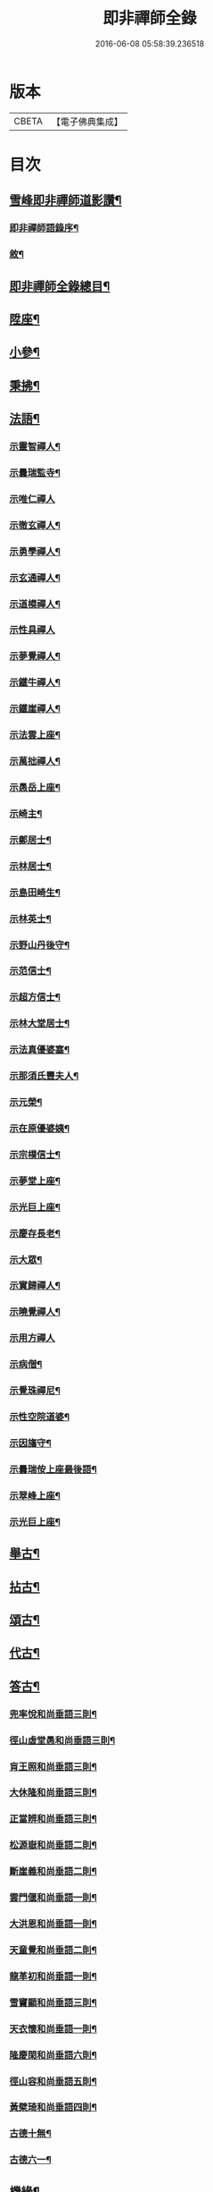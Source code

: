 #+TITLE: 即非禪師全錄 
#+DATE: 2016-06-08 05:58:39.236518

* 版本
 |     CBETA|【電子佛典集成】|

* 目次
** [[file:KR6q0231_001.txt::001-0627a11][雪峰即非禪師道影讚¶]]
*** [[file:KR6q0231_001.txt::001-0627a21][即非禪師語錄序¶]]
*** [[file:KR6q0231_001.txt::001-0628a2][敘¶]]
** [[file:KR6q0231_001.txt::001-0628b12][即非禪師全錄總目¶]]
** [[file:KR6q0231_003.txt::003-0637b3][陞座¶]]
** [[file:KR6q0231_003.txt::003-0639a25][小參¶]]
** [[file:KR6q0231_003.txt::003-0640a13][秉拂¶]]
** [[file:KR6q0231_004.txt::004-0641c3][法語¶]]
*** [[file:KR6q0231_004.txt::004-0641c4][示靈智禪人¶]]
*** [[file:KR6q0231_004.txt::004-0641c15][示曇瑞監寺¶]]
*** [[file:KR6q0231_004.txt::004-0641c29][示唯仁禪人]]
*** [[file:KR6q0231_004.txt::004-0642a7][示徹玄禪人¶]]
*** [[file:KR6q0231_004.txt::004-0642a17][示勇學禪人¶]]
*** [[file:KR6q0231_004.txt::004-0642a21][示玄通禪人¶]]
*** [[file:KR6q0231_004.txt::004-0642a27][示道模禪人¶]]
*** [[file:KR6q0231_004.txt::004-0642a30][示性具禪人]]
*** [[file:KR6q0231_004.txt::004-0642b5][示夢覺禪人¶]]
*** [[file:KR6q0231_004.txt::004-0642b9][示鐵牛禪人¶]]
*** [[file:KR6q0231_004.txt::004-0642b12][示鐵崖禪人¶]]
*** [[file:KR6q0231_004.txt::004-0642b15][示法雲上座¶]]
*** [[file:KR6q0231_004.txt::004-0642b20][示萬拙禪人¶]]
*** [[file:KR6q0231_004.txt::004-0642b23][示愚岳上座¶]]
*** [[file:KR6q0231_004.txt::004-0642b26][示崎主¶]]
*** [[file:KR6q0231_004.txt::004-0642c7][示鄭居士¶]]
*** [[file:KR6q0231_004.txt::004-0642c21][示林居士¶]]
*** [[file:KR6q0231_004.txt::004-0643a2][示島田崎生¶]]
*** [[file:KR6q0231_004.txt::004-0643a17][示林英士¶]]
*** [[file:KR6q0231_004.txt::004-0643a28][示野山丹後守¶]]
*** [[file:KR6q0231_004.txt::004-0643b4][示范信士¶]]
*** [[file:KR6q0231_004.txt::004-0643b13][示超方信士¶]]
*** [[file:KR6q0231_004.txt::004-0643b26][示林大堂居士¶]]
*** [[file:KR6q0231_004.txt::004-0643c9][示法真優婆塞¶]]
*** [[file:KR6q0231_004.txt::004-0643c20][示那須氏豐夫人¶]]
*** [[file:KR6q0231_004.txt::004-0643c27][示元榮¶]]
*** [[file:KR6q0231_004.txt::004-0644a8][示在原優婆姨¶]]
*** [[file:KR6q0231_004.txt::004-0644a26][示宗樸信士¶]]
*** [[file:KR6q0231_004.txt::004-0644b13][示夢堂上座¶]]
*** [[file:KR6q0231_004.txt::004-0644b27][示光巨上座¶]]
*** [[file:KR6q0231_004.txt::004-0644c5][示慶存長老¶]]
*** [[file:KR6q0231_004.txt::004-0644c14][示大眾¶]]
*** [[file:KR6q0231_004.txt::004-0644c21][示實歸禪人¶]]
*** [[file:KR6q0231_004.txt::004-0644c27][示曉覺禪人¶]]
*** [[file:KR6q0231_004.txt::004-0644c30][示用方禪人]]
*** [[file:KR6q0231_004.txt::004-0645a7][示病僧¶]]
*** [[file:KR6q0231_004.txt::004-0645a13][示覺珠禪尼¶]]
*** [[file:KR6q0231_004.txt::004-0645a19][示性空院道婆¶]]
*** [[file:KR6q0231_004.txt::004-0645a27][示因旛守¶]]
*** [[file:KR6q0231_004.txt::004-0645b5][示曇瑞侒上座最後語¶]]
*** [[file:KR6q0231_004.txt::004-0645b30][示翠峰上座¶]]
*** [[file:KR6q0231_004.txt::004-0645c12][示光巨上座¶]]
** [[file:KR6q0231_005.txt::005-0646a3][舉古¶]]
** [[file:KR6q0231_005.txt::005-0648b22][拈古¶]]
** [[file:KR6q0231_006.txt::006-0650b3][頌古¶]]
** [[file:KR6q0231_006.txt::006-0652a10][代古¶]]
** [[file:KR6q0231_006.txt::006-0653b2][答古¶]]
*** [[file:KR6q0231_006.txt::006-0653b3][兜率悅和尚垂語三則¶]]
*** [[file:KR6q0231_006.txt::006-0653b10][徑山虛堂愚和尚垂語三則¶]]
*** [[file:KR6q0231_006.txt::006-0653b17][肓王照和尚垂語三則¶]]
*** [[file:KR6q0231_006.txt::006-0653b25][大休隆和尚垂語三則¶]]
*** [[file:KR6q0231_006.txt::006-0653c5][正當辨和尚垂語三則¶]]
*** [[file:KR6q0231_006.txt::006-0653c12][松源嶽和尚垂語二則¶]]
*** [[file:KR6q0231_006.txt::006-0653c17][斷崖義和尚垂語二則¶]]
*** [[file:KR6q0231_006.txt::006-0653c22][雲門偃和尚垂語一則¶]]
*** [[file:KR6q0231_006.txt::006-0653c25][大洪恩和尚垂語一則¶]]
*** [[file:KR6q0231_006.txt::006-0653c29][天童覺和尚垂語二則¶]]
*** [[file:KR6q0231_006.txt::006-0654a4][龍革初和尚垂語一則¶]]
*** [[file:KR6q0231_006.txt::006-0654a8][雪竇顯和尚垂語三則¶]]
*** [[file:KR6q0231_006.txt::006-0654a15][天衣懷和尚垂語一則¶]]
*** [[file:KR6q0231_006.txt::006-0654a19][隆慶閑和尚垂語六則¶]]
*** [[file:KR6q0231_006.txt::006-0654b4][徑山容和尚垂語五則¶]]
*** [[file:KR6q0231_006.txt::006-0654b15][黃檗琦和尚垂語四則¶]]
*** [[file:KR6q0231_006.txt::006-0654b24][古德十無¶]]
*** [[file:KR6q0231_006.txt::006-0654c5][古德六一¶]]
** [[file:KR6q0231_007.txt::007-0655a3][機緣¶]]
** [[file:KR6q0231_007.txt::007-0661a28][答問¶]]
** [[file:KR6q0231_008.txt::008-0663c3][贊¶]]
*** [[file:KR6q0231_008.txt::008-0663c4][世尊(四首)¶]]
*** [[file:KR6q0231_008.txt::008-0663c12][出山相(五首)¶]]
*** [[file:KR6q0231_008.txt::008-0663c19][阿彌陀如來¶]]
*** [[file:KR6q0231_008.txt::008-0663c29][藕絲織彌陀(永貞院請)]]
*** [[file:KR6q0231_008.txt::008-0664a3][信禪者瀝指血寫彌陀經為佛像請題¶]]
*** [[file:KR6q0231_008.txt::008-0664a6][佛祖正印源流圖像贊(并序)¶]]
**** [[file:KR6q0231_008.txt::008-0664a22][釋迦牟尼佛¶]]
**** [[file:KR6q0231_008.txt::008-0664a30][第一祖摩訶迦葉尊者¶]]
**** [[file:KR6q0231_008.txt::008-0664b3][第二祖阿難陀尊者¶]]
**** [[file:KR6q0231_008.txt::008-0664b9][第三祖商那和修尊者¶]]
**** [[file:KR6q0231_008.txt::008-0664b13][第四祖優波鞠多尊者¶]]
**** [[file:KR6q0231_008.txt::008-0664b18][第五祖提多迦尊者¶]]
**** [[file:KR6q0231_008.txt::008-0664b22][第六祖彌遮迦尊者¶]]
**** [[file:KR6q0231_008.txt::008-0664b25][第七祖婆須密尊者¶]]
**** [[file:KR6q0231_008.txt::008-0664b29][第八祖佛陀難提尊者¶]]
**** [[file:KR6q0231_008.txt::008-0664c2][第九祖伏馱蜜多尊者¶]]
**** [[file:KR6q0231_008.txt::008-0664c5][第十祖脅尊者¶]]
**** [[file:KR6q0231_008.txt::008-0664c8][第十一祖富那夜奢尊者¶]]
**** [[file:KR6q0231_008.txt::008-0664c11][第十二祖馬鳴大士尊者¶]]
**** [[file:KR6q0231_008.txt::008-0664c15][第十三祖迦毘摩羅尊者¶]]
**** [[file:KR6q0231_008.txt::008-0664c19][第十四祖龍樹尊者¶]]
**** [[file:KR6q0231_008.txt::008-0664c24][第十五祖迦那提波尊者¶]]
**** [[file:KR6q0231_008.txt::008-0664c28][第十六祖羅睺羅多尊者¶]]
**** [[file:KR6q0231_008.txt::008-0664c30][第十七祖僧伽難提尊者]]
**** [[file:KR6q0231_008.txt::008-0665a6][第十八祖伽耶舍多尊者¶]]
**** [[file:KR6q0231_008.txt::008-0665a10][第十九祖鳩摩羅多尊者¶]]
**** [[file:KR6q0231_008.txt::008-0665a14][第二十祖闍夜多尊者¶]]
**** [[file:KR6q0231_008.txt::008-0665a18][第二十一祖婆修盤頭尊者¶]]
**** [[file:KR6q0231_008.txt::008-0665a22][第二十二祖摩拏羅尊者¶]]
**** [[file:KR6q0231_008.txt::008-0665a25][第二十三祖鶴勒那尊者¶]]
**** [[file:KR6q0231_008.txt::008-0665a30][第二十四祖師子尊者¶]]
**** [[file:KR6q0231_008.txt::008-0665b6][第二十五祖婆舍斯多尊者¶]]
**** [[file:KR6q0231_008.txt::008-0665b13][第二十六祖不如蜜多尊者¶]]
**** [[file:KR6q0231_008.txt::008-0665b18][第二十七祖般若多羅尊者¶]]
**** [[file:KR6q0231_008.txt::008-0665b23][初祖菩提達磨大師¶]]
**** [[file:KR6q0231_008.txt::008-0665b29][二祖慧可大師¶]]
**** [[file:KR6q0231_008.txt::008-0665c4][三祖僧璨大師¶]]
**** [[file:KR6q0231_008.txt::008-0665c7][四祖道信大師¶]]
**** [[file:KR6q0231_008.txt::008-0665c10][五祖弘忍大師¶]]
**** [[file:KR6q0231_008.txt::008-0665c15][六祖慧能大師¶]]
**** [[file:KR6q0231_008.txt::008-0665c18][第一世南嶽懷讓禪師¶]]
**** [[file:KR6q0231_008.txt::008-0665c21][第二世馬祖道一禪師¶]]
**** [[file:KR6q0231_008.txt::008-0665c25][第三世百丈懷海禪師¶]]
**** [[file:KR6q0231_008.txt::008-0665c30][第四世黃檗希運禪師¶]]
**** [[file:KR6q0231_008.txt::008-0666a4][第五世臨濟義玄禪師¶]]
**** [[file:KR6q0231_008.txt::008-0666a8][第六世興化存獎禪師¶]]
**** [[file:KR6q0231_008.txt::008-0666a13][第七世南院慧顒禪師¶]]
**** [[file:KR6q0231_008.txt::008-0666a16][第八世風穴延紹禪師¶]]
**** [[file:KR6q0231_008.txt::008-0666a20][第九世首山省念禪師¶]]
**** [[file:KR6q0231_008.txt::008-0666a23][第十世汾陽善昭禪師¶]]
**** [[file:KR6q0231_008.txt::008-0666a28][第十一世慈明楚圓禪師¶]]
**** [[file:KR6q0231_008.txt::008-0666b2][第十二世楊岐方會禪師¶]]
**** [[file:KR6q0231_008.txt::008-0666b5][第十三世白雲守端禪師¶]]
**** [[file:KR6q0231_008.txt::008-0666b9][第十四世五祖法演禪師¶]]
**** [[file:KR6q0231_008.txt::008-0666b16][第十五世佛果克勤禪師¶]]
**** [[file:KR6q0231_008.txt::008-0666b22][第十六世虎丘紹隆禪師¶]]
**** [[file:KR6q0231_008.txt::008-0666b25][第十七世應菴曇華禪師¶]]
**** [[file:KR6q0231_008.txt::008-0666b29][第十八世密菴咸傑禪師¶]]
**** [[file:KR6q0231_008.txt::008-0666c2][第十九世破菴祖先禪師¶]]
**** [[file:KR6q0231_008.txt::008-0666c5][第二十世無準師範禪師¶]]
**** [[file:KR6q0231_008.txt::008-0666c10][第二十一世雪巖祖欽禪師¶]]
**** [[file:KR6q0231_008.txt::008-0666c13][第二十二世高峰原妙禪師¶]]
**** [[file:KR6q0231_008.txt::008-0666c16][第二十三世中峰明本禪師¶]]
**** [[file:KR6q0231_008.txt::008-0666c21][第二十四世千巖元長禪師¶]]
**** [[file:KR6q0231_008.txt::008-0666c28][第二十五世萬峰時蔚禪師¶]]
**** [[file:KR6q0231_008.txt::008-0666c30][第二十六世寶藏普持禪師]]
**** [[file:KR6q0231_008.txt::008-0667a4][第二十七世東明慧旵禪師¶]]
**** [[file:KR6q0231_008.txt::008-0667a8][第二十八世海舟普慈禪師¶]]
**** [[file:KR6q0231_008.txt::008-0667a11][第二十九世寶峰明瑄禪師¶]]
**** [[file:KR6q0231_008.txt::008-0667a14][第三十世天奇本瑞禪師¶]]
**** [[file:KR6q0231_008.txt::008-0667a17][第三十一世無聞明聰禪師¶]]
**** [[file:KR6q0231_008.txt::008-0667a20][第三十二世笑巖德寶禪師¶]]
**** [[file:KR6q0231_008.txt::008-0667a23][第三十三世幻有正傳禪師¶]]
**** [[file:KR6q0231_008.txt::008-0667a26][第三十四世密雲圓悟禪師¶]]
**** [[file:KR6q0231_008.txt::008-0667b2][第三十五世費隱通容禪師¶]]
**** [[file:KR6q0231_008.txt::008-0667b9][第三十六世隱元隆琦禪師¶]]
*** [[file:KR6q0231_008.txt::008-0667b20][祖師源流像贊¶]]
**** [[file:KR6q0231_008.txt::008-0667b21][初祖菩提達磨大師¶]]
**** [[file:KR6q0231_008.txt::008-0667b23][二祖慧可禪師¶]]
**** [[file:KR6q0231_008.txt::008-0667b25][三祖鑑智禪師¶]]
**** [[file:KR6q0231_008.txt::008-0667b27][四祖大醫禪師¶]]
**** [[file:KR6q0231_008.txt::008-0667b29][五祖大滿禪師¶]]
**** [[file:KR6q0231_008.txt::008-0667b30][六祖大鑒禪師]]
**** [[file:KR6q0231_008.txt::008-0667c3][南嶽懷讓禪師¶]]
**** [[file:KR6q0231_008.txt::008-0667c5][馬祖道一禪師¶]]
**** [[file:KR6q0231_008.txt::008-0667c7][百丈懷海禪師¶]]
**** [[file:KR6q0231_008.txt::008-0667c9][黃檗希運禪師¶]]
**** [[file:KR6q0231_008.txt::008-0667c11][臨濟義玄禪師¶]]
**** [[file:KR6q0231_008.txt::008-0667c13][興化存獎禪師¶]]
**** [[file:KR6q0231_008.txt::008-0667c15][南院慧顒禪師¶]]
**** [[file:KR6q0231_008.txt::008-0667c17][風穴延紹禪師¶]]
**** [[file:KR6q0231_008.txt::008-0667c19][首山省念禪師¶]]
**** [[file:KR6q0231_008.txt::008-0667c21][汾陽善昭禪師¶]]
**** [[file:KR6q0231_008.txt::008-0667c23][慈明楚圓禪師¶]]
**** [[file:KR6q0231_008.txt::008-0667c25][楊岐方會禪師¶]]
**** [[file:KR6q0231_008.txt::008-0667c27][白雲守端禪師¶]]
**** [[file:KR6q0231_008.txt::008-0667c29][五祖法演禪師¶]]
**** [[file:KR6q0231_008.txt::008-0667c30][圓悟克勤禪師]]
**** [[file:KR6q0231_008.txt::008-0668a3][虎丘紹隆禪師¶]]
**** [[file:KR6q0231_008.txt::008-0668a5][應菴曇華禪師¶]]
**** [[file:KR6q0231_008.txt::008-0668a7][密菴咸傑禪師¶]]
**** [[file:KR6q0231_008.txt::008-0668a9][破菴祖先禪師¶]]
**** [[file:KR6q0231_008.txt::008-0668a11][無準師範禪師¶]]
**** [[file:KR6q0231_008.txt::008-0668a13][雪巖祖欽禪師¶]]
**** [[file:KR6q0231_008.txt::008-0668a15][高峰原妙禪師¶]]
**** [[file:KR6q0231_008.txt::008-0668a17][中峰明本禪師¶]]
**** [[file:KR6q0231_008.txt::008-0668a19][千巖元長禪師¶]]
**** [[file:KR6q0231_008.txt::008-0668a21][萬峰時蔚禪師¶]]
**** [[file:KR6q0231_008.txt::008-0668a23][寶藏普持禪師¶]]
**** [[file:KR6q0231_008.txt::008-0668a25][東明慧旵禪師¶]]
**** [[file:KR6q0231_008.txt::008-0668a27][海舟普慈禪師¶]]
**** [[file:KR6q0231_008.txt::008-0668a29][寶峰明瑄禪師¶]]
**** [[file:KR6q0231_008.txt::008-0668a30][天奇本瑞禪師]]
**** [[file:KR6q0231_008.txt::008-0668b3][無聞明聰禪師¶]]
**** [[file:KR6q0231_008.txt::008-0668b5][幻有正傳禪師¶]]
**** [[file:KR6q0231_008.txt::008-0668b7][密雲圓悟禪師¶]]
**** [[file:KR6q0231_008.txt::008-0668b9][費隱通容禪師¶]]
**** [[file:KR6q0231_008.txt::008-0668b11][隱元隆琦禪師¶]]
*** [[file:KR6q0231_008.txt::008-0668b13][舍利贊(并引)¶]]
** [[file:KR6q0231_009.txt::009-0669a3][贊¶]]
*** [[file:KR6q0231_009.txt::009-0669a4][文殊大士(五首)¶]]
*** [[file:KR6q0231_009.txt::009-0669a14][普賢大士(四首)¶]]
*** [[file:KR6q0231_009.txt::009-0669a22][維摩大士¶]]
*** [[file:KR6q0231_009.txt::009-0669a26][觀音大士¶]]
*** [[file:KR6q0231_009.txt::009-0669c8][三十二相(曇瑞上座請)¶]]
**** [[file:KR6q0231_009.txt::009-0669c9][大士因童子請法¶]]
**** [[file:KR6q0231_009.txt::009-0669c11][大士和南¶]]
**** [[file:KR6q0231_009.txt::009-0669c13][龍聽法¶]]
**** [[file:KR6q0231_009.txt::009-0669c15][大士坐薝蔔叢中¶]]
**** [[file:KR6q0231_009.txt::009-0669c17][童子倒地作求物勢大士以手招之¶]]
**** [[file:KR6q0231_009.txt::009-0669c19][騎獅子¶]]
**** [[file:KR6q0231_009.txt::009-0669c21][寒潭印月¶]]
**** [[file:KR6q0231_009.txt::009-0669c23][籃貯錦鯉¶]]
**** [[file:KR6q0231_009.txt::009-0669c25][大士端坐蓮花韋馱持杵護侍¶]]
**** [[file:KR6q0231_009.txt::009-0669c27][大士手捧尊佛¶]]
**** [[file:KR6q0231_009.txt::009-0669c29][童子戲鸚¶]]
**** [[file:KR6q0231_009.txt::009-0669c30][持蓮行道]]
**** [[file:KR6q0231_009.txt::009-0670a3][出神童子作禮¶]]
**** [[file:KR6q0231_009.txt::009-0670a5][鬼負童子¶]]
**** [[file:KR6q0231_009.txt::009-0670a7][童子先大士而行¶]]
**** [[file:KR6q0231_009.txt::009-0670a9][大士坐巨石¶]]
**** [[file:KR6q0231_009.txt::009-0670a11][倚坐荷葉足躡蓮花¶]]
**** [[file:KR6q0231_009.txt::009-0670a13][手握浮圖童子問訊¶]]
**** [[file:KR6q0231_009.txt::009-0670a15][渡蓮舟¶]]
**** [[file:KR6q0231_009.txt::009-0670a17][那伽荷載¶]]
**** [[file:KR6q0231_009.txt::009-0670a19][正几轉視¶]]
**** [[file:KR6q0231_009.txt::009-0670a21][老翁指顧¶]]
**** [[file:KR6q0231_009.txt::009-0670a23][曇花現座¶]]
**** [[file:KR6q0231_009.txt::009-0670a25][籃裝三笊籬手握一木杓¶]]
**** [[file:KR6q0231_009.txt::009-0670a27][古柳為榻童子語鸚¶]]
**** [[file:KR6q0231_009.txt::009-0670a29][手展貝葉¶]]
**** [[file:KR6q0231_009.txt::009-0670a30][行持甘露缾]]
**** [[file:KR6q0231_009.txt::009-0670b3][磐石倚竹¶]]
**** [[file:KR6q0231_009.txt::009-0670b5][置函石上¶]]
**** [[file:KR6q0231_009.txt::009-0670b7][禪定¶]]
**** [[file:KR6q0231_009.txt::009-0670b9][乘蓮¶]]
**** [[file:KR6q0231_009.txt::009-0670b11][海涌金盆¶]]
*** [[file:KR6q0231_009.txt::009-0670b13][枯木大士(慧覺上人請)¶]]
*** [[file:KR6q0231_009.txt::009-0670b18][經繪大士像¶]]
*** [[file:KR6q0231_009.txt::009-0670b22][勢至¶]]
*** [[file:KR6q0231_009.txt::009-0670b24][地藏王¶]]
*** [[file:KR6q0231_009.txt::009-0670b26][十六羅漢¶]]
*** [[file:KR6q0231_009.txt::009-0670b30][降龍]]
*** [[file:KR6q0231_009.txt::009-0670c3][伏虎¶]]
*** [[file:KR6q0231_009.txt::009-0670c5][十八尊羅漢一軸¶]]
*** [[file:KR6q0231_009.txt::009-0670c9][羅漢渡谿¶]]
*** [[file:KR6q0231_009.txt::009-0670c12][十八尊者¶]]
**** [[file:KR6q0231_009.txt::009-0670c13][布袋¶]]
**** [[file:KR6q0231_009.txt::009-0670c15][入定¶]]
**** [[file:KR6q0231_009.txt::009-0670c17][持尺¶]]
**** [[file:KR6q0231_009.txt::009-0670c19][焚香¶]]
**** [[file:KR6q0231_009.txt::009-0670c21][了經¶]]
**** [[file:KR6q0231_009.txt::009-0670c23][揮麈¶]]
**** [[file:KR6q0231_009.txt::009-0670c25][補衲¶]]
**** [[file:KR6q0231_009.txt::009-0670c27][閒坐¶]]
**** [[file:KR6q0231_009.txt::009-0670c29][展卷¶]]
**** [[file:KR6q0231_009.txt::009-0670c30][如意]]
**** [[file:KR6q0231_009.txt::009-0671a3][鳴鐸¶]]
**** [[file:KR6q0231_009.txt::009-0671a5][敲魚¶]]
**** [[file:KR6q0231_009.txt::009-0671a7][結印¶]]
**** [[file:KR6q0231_009.txt::009-0671a9][降龍¶]]
**** [[file:KR6q0231_009.txt::009-0671a11][伏虎¶]]
**** [[file:KR6q0231_009.txt::009-0671a13][觀蓮¶]]
**** [[file:KR6q0231_009.txt::009-0671a15][安禪¶]]
**** [[file:KR6q0231_009.txt::009-0671a17][長眉¶]]
*** [[file:KR6q0231_009.txt::009-0671a19][鉤洗香象¶]]
*** [[file:KR6q0231_009.txt::009-0671a22][童子為尊者明耳¶]]
*** [[file:KR6q0231_009.txt::009-0671a25][空生尊者¶]]
*** [[file:KR6q0231_009.txt::009-0671a27][布袋和尚(十五首)¶]]
*** [[file:KR6q0231_009.txt::009-0671b24][對月了經¶]]
*** [[file:KR6q0231_009.txt::009-0671b26][朝陽補衲¶]]
*** [[file:KR6q0231_009.txt::009-0671b28][二尊者同幀一翻經一補衲¶]]
*** [[file:KR6q0231_009.txt::009-0671b30][寶掌]]
*** [[file:KR6q0231_009.txt::009-0671c3][豐干¶]]
*** [[file:KR6q0231_009.txt::009-0671c9][寒山¶]]
*** [[file:KR6q0231_009.txt::009-0671c17][拾得¶]]
*** [[file:KR6q0231_009.txt::009-0671c26][寒拾同軸¶]]
*** [[file:KR6q0231_009.txt::009-0671c28][四睡¶]]
*** [[file:KR6q0231_009.txt::009-0672a4][杯渡和尚¶]]
*** [[file:KR6q0231_009.txt::009-0672a7][金華聖者¶]]
*** [[file:KR6q0231_009.txt::009-0672a10][韋馱¶]]
*** [[file:KR6q0231_009.txt::009-0672a14][關大王¶]]
*** [[file:KR6q0231_009.txt::009-0672a18][役小角(靈秀道士請)¶]]
*** [[file:KR6q0231_009.txt::009-0672a21][媽祖¶]]
** [[file:KR6q0231_010.txt::010-0672b3][贊¶]]
*** [[file:KR6q0231_010.txt::010-0672b4][達磨大師¶]]
*** [[file:KR6q0231_010.txt::010-0672b11][渡江¶]]
*** [[file:KR6q0231_010.txt::010-0672b22][六祖大師¶]]
*** [[file:KR6q0231_010.txt::010-0672b24][忠國師喚侍者¶]]
*** [[file:KR6q0231_010.txt::010-0672b27][黃檗運和尚¶]]
*** [[file:KR6q0231_010.txt::010-0672b29][黃檗和尚度母圖]]
*** [[file:KR6q0231_010.txt::010-0672c8][黃檗和尚與唐宣宗皇帝授戒圖¶]]
*** [[file:KR6q0231_010.txt::010-0672c11][臨濟玄和尚¶]]
*** [[file:KR6q0231_010.txt::010-0672c14][德山鑒和尚¶]]
*** [[file:KR6q0231_010.txt::010-0672c17][雪峰真覺禪師¶]]
*** [[file:KR6q0231_010.txt::010-0672c23][普化和尚¶]]
*** [[file:KR6q0231_010.txt::010-0672c25][船子度夾山¶]]
*** [[file:KR6q0231_010.txt::010-0672c30][慧遠法師¶]]
*** [[file:KR6q0231_010.txt::010-0673a2][虎谿三笑¶]]
*** [[file:KR6q0231_010.txt::010-0673a5][龐居士¶]]
*** [[file:KR6q0231_010.txt::010-0673a7][龐女靈照鬻笊籬¶]]
*** [[file:KR6q0231_010.txt::010-0673a10][政黃牛¶]]
*** [[file:KR6q0231_010.txt::010-0673a12][覺範禪師¶]]
*** [[file:KR6q0231_010.txt::010-0673a15][普菴肅和尚¶]]
*** [[file:KR6q0231_010.txt::010-0673a17][大慧普覺禪師¶]]
*** [[file:KR6q0231_010.txt::010-0673a27][聖福開山明菴西禪師(萬水上座請)¶]]
*** [[file:KR6q0231_010.txt::010-0673a30][永平道元禪師]]
*** [[file:KR6q0231_010.txt::010-0673b6][高峰玅和尚¶]]
*** [[file:KR6q0231_010.txt::010-0673b9][中峰本和尚¶]]
*** [[file:KR6q0231_010.txt::010-0673b12][夢窗國師¶]]
*** [[file:KR6q0231_010.txt::010-0673b14][玅心開山關山和尚¶]]
*** [[file:KR6q0231_010.txt::010-0673b19][天童密雲和尚¶]]
*** [[file:KR6q0231_010.txt::010-0673b22][徑山師祖費隱和尚¶]]
*** [[file:KR6q0231_010.txt::010-0673b25][黃檗本師隱元和尚¶]]
*** [[file:KR6q0231_010.txt::010-0673c3][達觀大師¶]]
*** [[file:KR6q0231_010.txt::010-0673c6][雲棲大師¶]]
*** [[file:KR6q0231_010.txt::010-0673c9][憨山大師¶]]
*** [[file:KR6q0231_010.txt::010-0673c12][大梅幟和尚¶]]
*** [[file:KR6q0231_010.txt::010-0673c17][鼓山賢和尚¶]]
*** [[file:KR6q0231_010.txt::010-0673c21][祝髮師龍山灝和尚¶]]
*** [[file:KR6q0231_010.txt::010-0673c25][黃檗法兄慧門禪師(高泉法姪請)¶]]
*** [[file:KR6q0231_010.txt::010-0674a4][象山法兄木菴禪師¶]]
*** [[file:KR6q0231_010.txt::010-0674a8][大宗正統禪師龍谿和尚¶]]
*** [[file:KR6q0231_010.txt::010-0674a12][東渡諸祖¶]]
**** [[file:KR6q0231_010.txt::010-0674a12][唐]]
***** [[file:KR6q0231_010.txt::010-0674a13][義空大和尚(嗣鹽官安國師弘仁間慧夢法師應詔入唐迎師而歸敕建檀林寺¶]]
**** [[file:KR6q0231_010.txt::010-0674a19][宋]]
***** [[file:KR6q0231_010.txt::010-0674a20][蘭谿隆禪師(臨濟下第十七世嗣雙塔無明性和尚)¶]]
***** [[file:KR6q0231_010.txt::010-0674a25][兀菴寧禪師(師西蜀人嗣徑山無準範和尚平帥迎入建長繼席居六載歸唐晚¶]]
***** [[file:KR6q0231_010.txt::010-0674a30][無學元禪師(嗣無準範和尚)]]
***** [[file:KR6q0231_010.txt::010-0674b4][大休念禪師(臨濟下第十八世嗣石谿月和尚)¶]]
***** [[file:KR6q0231_010.txt::010-0674b6][西澗曇禪師(嗣石衍和尚)¶]]
***** [[file:KR6q0231_010.txt::010-0674b8][一山寧禪師(嗣極彌和尚)¶]]
***** [[file:KR6q0231_010.txt::010-0674b11][鏡堂圓禪師(嗣環谿一和尚)¶]]
***** [[file:KR6q0231_010.txt::010-0674b13][靈山隱禪師(嗣雪巖欽和尚)¶]]
**** [[file:KR6q0231_010.txt::010-0674b14][元]]
***** [[file:KR6q0231_010.txt::010-0674b15][清拙澂禪師(師福州連江人諱正激清拙其號也佩淨慈愚極慧和尚之印于嘉¶]]
***** [[file:KR6q0231_010.txt::010-0674b23][竺僊仙禪師(臨濟下第十九世嗣古林茂和尚)¶]]
***** [[file:KR6q0231_010.txt::010-0674b25][明極俊禪師(臨濟下第二十世嗣虎巖伏和尚)¶]]
***** [[file:KR6q0231_010.txt::010-0674b30][東明日禪師(洞下第十五世嗣直翁舉和尚)]]
***** [[file:KR6q0231_010.txt::010-0674c4][東陵璵禪師(嗣雲外岫和尚)¶]]
**** [[file:KR6q0231_010.txt::010-0674c7][明]]
***** [[file:KR6q0231_010.txt::010-0674c8][黃檗琦和尚(師諱隆琦號隱元福州福清林氏子出世于本縣黃檗山嗣徑山費¶]]
** [[file:KR6q0231_011.txt::011-0675a3][贊¶]]
*** [[file:KR6q0231_011.txt::011-0675a4][三教聖人圖¶]]
*** [[file:KR6q0231_011.txt::011-0675a11][三聖合一圖¶]]
*** [[file:KR6q0231_011.txt::011-0675a13][神農¶]]
*** [[file:KR6q0231_011.txt::011-0675a16][南極老人¶]]
*** [[file:KR6q0231_011.txt::011-0675a19][巢父¶]]
*** [[file:KR6q0231_011.txt::011-0675a21][老子¶]]
*** [[file:KR6q0231_011.txt::011-0675a25][孔子¶]]
*** [[file:KR6q0231_011.txt::011-0675a28][化身¶]]
*** [[file:KR6q0231_011.txt::011-0675a29][列子]]
*** [[file:KR6q0231_011.txt::011-0675b3][莊子¶]]
*** [[file:KR6q0231_011.txt::011-0675b5][李銕拐(二首)¶]]
*** [[file:KR6q0231_011.txt::011-0675b8][三顧艸廬¶]]
*** [[file:KR6q0231_011.txt::011-0675b10][朱買臣¶]]
*** [[file:KR6q0231_011.txt::011-0675b13][陸修靜(晉吳興人字見寂)¶]]
*** [[file:KR6q0231_011.txt::011-0675b17][陳芳(宋河南孟縣人官廷尉)¶]]
*** [[file:KR6q0231_011.txt::011-0675b20][趙孟頫居士¶]]
*** [[file:KR6q0231_011.txt::011-0675b24][宋景濂居士¶]]
*** [[file:KR6q0231_011.txt::011-0675b28][瑞塘居士(石香居士請)¶]]
*** [[file:KR6q0231_011.txt::011-0675c3][豐主源檀越¶]]
*** [[file:KR6q0231_011.txt::011-0675c8][鍋島和泉守高岳居士¶]]
*** [[file:KR6q0231_011.txt::011-0675c11][為猶子廷禮題父母像¶]]
*** [[file:KR6q0231_011.txt::011-0675c15][獻花天女¶]]
*** [[file:KR6q0231_011.txt::011-0675c18][獻樂天女¶]]
*** [[file:KR6q0231_011.txt::011-0675c21][道零小影¶]]
*** [[file:KR6q0231_011.txt::011-0675c25][錦鯉¶]]
*** [[file:KR6q0231_011.txt::011-0675c27][大鵬¶]]
*** [[file:KR6q0231_011.txt::011-0675c29][畫獅¶]]
*** [[file:KR6q0231_011.txt::011-0675c30][畫象]]
*** [[file:KR6q0231_011.txt::011-0676a3][畫龍¶]]
*** [[file:KR6q0231_011.txt::011-0676a5][畫虎¶]]
*** [[file:KR6q0231_011.txt::011-0676a7][畫鳳¶]]
*** [[file:KR6q0231_011.txt::011-0676a9][畫鶴¶]]
*** [[file:KR6q0231_011.txt::011-0676a11][畫鵲木¶]]
*** [[file:KR6q0231_011.txt::011-0676a14][題木蓮杜鵑¶]]
*** [[file:KR6q0231_011.txt::011-0676a17][畫松¶]]
*** [[file:KR6q0231_011.txt::011-0676a20][畫竹¶]]
*** [[file:KR6q0231_011.txt::011-0676a24][畫梅¶]]
*** [[file:KR6q0231_011.txt::011-0676a27][畫牡丹¶]]
*** [[file:KR6q0231_011.txt::011-0676a30][題雪毬紅杏¶]]
*** [[file:KR6q0231_011.txt::011-0676b3][倒垂花¶]]
*** [[file:KR6q0231_011.txt::011-0676b5][題富士山圖三首¶]]
** [[file:KR6q0231_012.txt::012-0676c3][自贊¶]]
*** [[file:KR6q0231_012.txt::012-0676c4][法雲洞上座請¶]]
*** [[file:KR6q0231_012.txt::012-0676c7][曇瑞安上座請¶]]
*** [[file:KR6q0231_012.txt::012-0676c10][柏巖節上座請¶]]
*** [[file:KR6q0231_012.txt::012-0676c14][翠峰覺上座請¶]]
*** [[file:KR6q0231_012.txt::012-0676c17][光巨幢上座請¶]]
*** [[file:KR6q0231_012.txt::012-0676c20][廣壽常住請¶]]
*** [[file:KR6q0231_012.txt::012-0676c23][崇福常住請¶]]
*** [[file:KR6q0231_012.txt::012-0676c25][萬水知客請¶]]
*** [[file:KR6q0231_012.txt::012-0676c28][鐵文上座請¶]]
*** [[file:KR6q0231_012.txt::012-0678a2][諸緇素請¶]]
*** [[file:KR6q0231_012.txt::012-0679b18][源太守請¶]]
*** [[file:KR6q0231_012.txt::012-0679b22][隱元和尚木菴和尚與師同幀(崎主請)¶]]
*** [[file:KR6q0231_012.txt::012-0679b29][高力居士請¶]]
*** [[file:KR6q0231_012.txt::012-0679c3][源夫人請¶]]
*** [[file:KR6q0231_012.txt::012-0679c9][長福院請¶]]
*** [[file:KR6q0231_012.txt::012-0679c12][淨信女請¶]]
*** [[file:KR6q0231_012.txt::012-0679c15][畫士元昭請¶]]
*** [[file:KR6q0231_012.txt::012-0679c18][畫士請¶]]
*** [[file:KR6q0231_012.txt::012-0679c20][斲司請¶]]
*** [[file:KR6q0231_012.txt::012-0679c22][人鑑請¶]]
*** [[file:KR6q0231_012.txt::012-0679c25][優婆夷請¶]]
*** [[file:KR6q0231_012.txt::012-0679c28][實善信請¶]]
*** [[file:KR6q0231_012.txt::012-0679c30][道瑄醫士請¶]]
*** [[file:KR6q0231_012.txt::012-0680a3][淨水居士請¶]]
** [[file:KR6q0231_013.txt::013-0680b3][書問¶]]
*** [[file:KR6q0231_013.txt::013-0680b4][答石香居士¶]]
*** [[file:KR6q0231_013.txt::013-0680b13][答錦谿居士¶]]
*** [[file:KR6q0231_013.txt::013-0680b17][與虛白法兄¶]]
*** [[file:KR6q0231_013.txt::013-0680b21][與友石居士¶]]
*** [[file:KR6q0231_013.txt::013-0680b24][復谷雲禪友¶]]
*** [[file:KR6q0231_013.txt::013-0680b27][復鶴夢居士¶]]
*** [[file:KR6q0231_013.txt::013-0680c6][復君闇居士¶]]
*** [[file:KR6q0231_013.txt::013-0680c15][復大梅法幢和尚¶]]
*** [[file:KR6q0231_013.txt::013-0680c21][上黃檗本師和尚¶]]
*** [[file:KR6q0231_013.txt::013-0681b8][上徑山師翁老和尚¶]]
*** [[file:KR6q0231_013.txt::013-0681b15][與知禪師¶]]
*** [[file:KR6q0231_013.txt::013-0681c5][答肥州玄石居士¶]]
*** [[file:KR6q0231_013.txt::013-0682a25][復黃檗慧門法兄¶]]
*** [[file:KR6q0231_013.txt::013-0682b3][復超玄居士¶]]
*** [[file:KR6q0231_013.txt::013-0682b11][復細川丹後守¶]]
*** [[file:KR6q0231_013.txt::013-0682b20][答梅公居士¶]]
*** [[file:KR6q0231_013.txt::013-0682b30][答月樵居士]]
*** [[file:KR6q0231_013.txt::013-0682c17][復三水林居士¶]]
*** [[file:KR6q0231_013.txt::013-0683a4][復萬石居士¶]]
*** [[file:KR6q0231_013.txt::013-0683a10][與石也居士¶]]
*** [[file:KR6q0231_013.txt::013-0683a14][復叔弟¶]]
*** [[file:KR6q0231_013.txt::013-0683b16][上黃檗和尚¶]]
*** [[file:KR6q0231_013.txt::013-0683c17][答八姪司理¶]]
*** [[file:KR6q0231_013.txt::013-0683c26][寄檗山慧法兄¶]]
*** [[file:KR6q0231_013.txt::013-0684a14][與雲崖法姪¶]]
*** [[file:KR6q0231_013.txt::013-0684a26][答大眉禪兄¶]]
*** [[file:KR6q0231_013.txt::013-0684a30][與木菴法兄¶]]
*** [[file:KR6q0231_013.txt::013-0684b11][與龍溪大德¶]]
*** [[file:KR6q0231_013.txt::013-0684b16][與崎主¶]]
*** [[file:KR6q0231_013.txt::013-0684b23][與崑嵋居士¶]]
*** [[file:KR6q0231_013.txt::013-0684b29][答青嶼居士¶]]
*** [[file:KR6q0231_013.txt::013-0684c4][答補山和尚¶]]
*** [[file:KR6q0231_013.txt::013-0684c15][復髻珠居士¶]]
*** [[file:KR6q0231_013.txt::013-0684c22][與法雲上座¶]]
** [[file:KR6q0231_014.txt::014-0685b3][書問¶]]
*** [[file:KR6q0231_014.txt::014-0685b4][上黃檗老和尚¶]]
*** [[file:KR6q0231_014.txt::014-0685b14][復高泉弢玄二法姪¶]]
*** [[file:KR6q0231_014.txt::014-0685b26][答希孟居士¶]]
*** [[file:KR6q0231_014.txt::014-0685c4][答崆峒法姪¶]]
*** [[file:KR6q0231_014.txt::014-0685c11][答良冶法兄¶]]
*** [[file:KR6q0231_014.txt::014-0685c20][復嘉上座¶]]
*** [[file:KR6q0231_014.txt::014-0685c30][復左近大夫]]
*** [[file:KR6q0231_014.txt::014-0686a10][復晦堂和尚¶]]
*** [[file:KR6q0231_014.txt::014-0686a25][與佛日法弟¶]]
*** [[file:KR6q0231_014.txt::014-0686a29][答月樵居士¶]]
*** [[file:KR6q0231_014.txt::014-0686b12][復部夫居士¶]]
*** [[file:KR6q0231_014.txt::014-0686b18][答惠風居士¶]]
*** [[file:KR6q0231_014.txt::014-0686b27][復允寧居士¶]]
*** [[file:KR6q0231_014.txt::014-0686c7][復宰匯居士¶]]
*** [[file:KR6q0231_014.txt::014-0686c19][復師姪聞馨¶]]
*** [[file:KR6q0231_014.txt::014-0686c29][復惟欽禪人¶]]
*** [[file:KR6q0231_014.txt::014-0687a4][與聿輝居士¶]]
*** [[file:KR6q0231_014.txt::014-0687a9][與石鐘靈公允釐三居士¶]]
*** [[file:KR6q0231_014.txt::014-0687a14][復侗初居士¶]]
*** [[file:KR6q0231_014.txt::014-0687a18][復潛明居士¶]]
*** [[file:KR6q0231_014.txt::014-0687a23][復從羽居士¶]]
*** [[file:KR6q0231_014.txt::014-0687a30][復宰官諸居士¶]]
*** [[file:KR6q0231_014.txt::014-0687b4][與一粟居士¶]]
*** [[file:KR6q0231_014.txt::014-0687b8][復從予居士¶]]
*** [[file:KR6q0231_014.txt::014-0687b14][復良義法兄¶]]
*** [[file:KR6q0231_014.txt::014-0687b23][復法伯退翁和尚¶]]
*** [[file:KR6q0231_014.txt::014-0687b29][復法叔韜明和尚¶]]
*** [[file:KR6q0231_014.txt::014-0687c9][復于平居士¶]]
*** [[file:KR6q0231_014.txt::014-0687c17][與三水林居士¶]]
*** [[file:KR6q0231_014.txt::014-0687c22][與佛日法弟¶]]
*** [[file:KR6q0231_014.txt::014-0687c25][與白漚法姪¶]]
*** [[file:KR6q0231_014.txt::014-0688a2][復呂成五居士¶]]
*** [[file:KR6q0231_014.txt::014-0688a11][與性近徒¶]]
*** [[file:KR6q0231_014.txt::014-0688a18][與曉深住三徒¶]]
*** [[file:KR6q0231_014.txt::014-0688a24][復未發西堂兄¶]]
*** [[file:KR6q0231_014.txt::014-0688a30][復黃檗諸昆仲]]
*** [[file:KR6q0231_014.txt::014-0688b8][復立弟¶]]
*** [[file:KR6q0231_014.txt::014-0688b11][復鄧太守¶]]
*** [[file:KR6q0231_014.txt::014-0688b16][與雪曉徒¶]]
*** [[file:KR6q0231_014.txt::014-0688b21][答虎谿禪德¶]]
*** [[file:KR6q0231_014.txt::014-0688b26][答雲叟禪士¶]]
*** [[file:KR6q0231_014.txt::014-0688b30][與江禪人¶]]
*** [[file:KR6q0231_014.txt::014-0688c3][與廣智禪人¶]]
*** [[file:KR6q0231_014.txt::014-0688c6][與西河禪人¶]]
*** [[file:KR6q0231_014.txt::014-0688c9][答鶴夢居士¶]]
*** [[file:KR6q0231_014.txt::014-0688c13][答允單居士¶]]
*** [[file:KR6q0231_014.txt::014-0688c17][答八姪司理¶]]
*** [[file:KR6q0231_014.txt::014-0688c22][復三水林居士¶]]
*** [[file:KR6q0231_014.txt::014-0689a3][答龍谿禪師¶]]
*** [[file:KR6q0231_014.txt::014-0689a7][與崎主島田居士¶]]
*** [[file:KR6q0231_014.txt::014-0689a10][答蘊謙禪德¶]]
*** [[file:KR6q0231_014.txt::014-0689a14][與幻寄逸公¶]]
*** [[file:KR6q0231_014.txt::014-0689a18][與平水禪德¶]]
*** [[file:KR6q0231_014.txt::014-0689a22][答化林上座¶]]
** [[file:KR6q0231_015.txt::015-0689b3][書問¶]]
*** [[file:KR6q0231_015.txt::015-0689b4][與豐主源忠真老居士¶]]
*** [[file:KR6q0231_015.txt::015-0689b10][與石香林居士¶]]
*** [[file:KR6q0231_015.txt::015-0689b15][答無心禪德¶]]
*** [[file:KR6q0231_015.txt::015-0689b19][與性延何齋公¶]]
*** [[file:KR6q0231_015.txt::015-0689b23][答遠州太守¶]]
*** [[file:KR6q0231_015.txt::015-0689b27][答象輝禪友¶]]
*** [[file:KR6q0231_015.txt::015-0689c2][答毓楚何居士¶]]
*** [[file:KR6q0231_015.txt::015-0689c6][答崎主¶]]
*** [[file:KR6q0231_015.txt::015-0689c11][上本師老和尚¶]]
*** [[file:KR6q0231_015.txt::015-0689c24][復木和尚¶]]
*** [[file:KR6q0231_015.txt::015-0689c30][答佛日和尚¶]]
*** [[file:KR6q0231_015.txt::015-0690a7][答東林禪師¶]]
*** [[file:KR6q0231_015.txt::015-0690a14][答法苑高禪師¶]]
*** [[file:KR6q0231_015.txt::015-0690a20][答曉堂禪師¶]]
*** [[file:KR6q0231_015.txt::015-0690a24][答初山禪師¶]]
*** [[file:KR6q0231_015.txt::015-0690a28][答獨吼弟¶]]
*** [[file:KR6q0231_015.txt::015-0690a30][答南源弟]]
*** [[file:KR6q0231_015.txt::015-0690b6][答惟一禪姪¶]]
*** [[file:KR6q0231_015.txt::015-0690b10][答悅山喝禪二姪¶]]
*** [[file:KR6q0231_015.txt::015-0690b13][答月潭姪¶]]
*** [[file:KR6q0231_015.txt::015-0690b18][答萬拙上座¶]]
*** [[file:KR6q0231_015.txt::015-0690b24][答鐵牛法姪¶]]
*** [[file:KR6q0231_015.txt::015-0690b29][與天閒立公¶]]
*** [[file:KR6q0231_015.txt::015-0690c14][答梅嶺禪人¶]]
*** [[file:KR6q0231_015.txt::015-0690c20][與佛日和尚¶]]
*** [[file:KR6q0231_015.txt::015-0690c24][答逸然禪德¶]]
*** [[file:KR6q0231_015.txt::015-0690c30][答高泉禪師¶]]
*** [[file:KR6q0231_015.txt::015-0691a11][寄源老檀越¶]]
*** [[file:KR6q0231_015.txt::015-0691a15][答石香居士¶]]
*** [[file:KR6q0231_015.txt::015-0691a23][與大堂林居士¶]]
*** [[file:KR6q0231_015.txt::015-0691a27][答兼利居士¶]]
*** [[file:KR6q0231_015.txt::015-0691b7][寄豐主遠州守¶]]
*** [[file:KR6q0231_015.txt::015-0691b15][答法雲上座¶]]
*** [[file:KR6q0231_015.txt::015-0691c5][與雪曉賢徒¶]]
*** [[file:KR6q0231_015.txt::015-0691c13][答鼇峰法弟¶]]
*** [[file:KR6q0231_015.txt::015-0691c20][答碧居禪德¶]]
*** [[file:KR6q0231_015.txt::015-0691c27][答多久長門居士¶]]
*** [[file:KR6q0231_015.txt::015-0692a9][答喜多島東昌居士¶]]
*** [[file:KR6q0231_015.txt::015-0692a13][答多久玉岑居士¶]]
*** [[file:KR6q0231_015.txt::015-0692a24][答多久茂矩居士¶]]
*** [[file:KR6q0231_015.txt::015-0692a30][答法雲上座¶]]
*** [[file:KR6q0231_015.txt::015-0692b4][答喜多島道泉居士¶]]
*** [[file:KR6q0231_015.txt::015-0692b11][與法弟獨照禪師¶]]
*** [[file:KR6q0231_015.txt::015-0692b16][遺豐主遠州守大檀越¶]]
** [[file:KR6q0231_015.txt::015-0692b20][啟¶]]
*** [[file:KR6q0231_015.txt::015-0692b21][候旗山法兄啟¶]]
*** [[file:KR6q0231_015.txt::015-0692b28][候聖泉中柱法兄啟¶]]
*** [[file:KR6q0231_015.txt::015-0692c7][候鳳山也嬾法兄啟¶]]
*** [[file:KR6q0231_015.txt::015-0692c15][候岱山時學法兄啟¶]]
*** [[file:KR6q0231_015.txt::015-0692c23][復崇福諸檀越啟¶]]
*** [[file:KR6q0231_015.txt::015-0692c30][復高弢二法姪啟]]
*** [[file:KR6q0231_015.txt::015-0693a9][復陳林郭薛諸縉紳王林夏蔡諸孝廉啟¶]]
*** [[file:KR6q0231_015.txt::015-0693a24][復豐主暨法雲上座請啟¶]]
*** [[file:KR6q0231_015.txt::015-0693b4][復開堂請啟¶]]
** [[file:KR6q0231_015.txt::015-0693b16][疏¶]]
** [[file:KR6q0231_016.txt::016-0693c3][詩偈¶]]
*** [[file:KR6q0231_016.txt::016-0693c4][祝黃檗和尚半百¶]]
*** [[file:KR6q0231_016.txt::016-0693c9][次韻題曹能始先生石倉園¶]]
*** [[file:KR6q0231_016.txt::016-0693c12][登武夷¶]]
*** [[file:KR6q0231_016.txt::016-0693c16][遊九鯉同方道人蔣居士¶]]
*** [[file:KR6q0231_016.txt::016-0693c22][樹不出園(在泉州承天寺三奇之一)¶]]
*** [[file:KR6q0231_016.txt::016-0693c24][訪謝寓中詩伯¶]]
*** [[file:KR6q0231_016.txt::016-0693c27][送盛未中客行¶]]
*** [[file:KR6q0231_016.txt::016-0693c29][遊福廬同化門廣陵二師伯]]
*** [[file:KR6q0231_016.txt::016-0694a4][憩靈巖般若臺¶]]
*** [[file:KR6q0231_016.txt::016-0694a7][再宿瑞巖值曾弗人孝廉坐雨¶]]
*** [[file:KR6q0231_016.txt::016-0694a10][嵐峰看梅¶]]
*** [[file:KR6q0231_016.txt::016-0694a13][西谿遠眺次敖艮夫韻¶]]
*** [[file:KR6q0231_016.txt::016-0694a16][遊靈石仝石石林林文若石不耕諸居士分韻¶]]
*** [[file:KR6q0231_016.txt::016-0694a19][重逢林子鶴居士于來青閣隨即言別¶]]
*** [[file:KR6q0231_016.txt::016-0694a22][同山人陳希孟道士許宗藻葉園乘涼¶]]
*** [[file:KR6q0231_016.txt::016-0694a25][登福山訪竺上人同林青嶼吳石也俞尚友吳¶]]
*** [[file:KR6q0231_016.txt::016-0694a29][訊夏獅巖孝廉病¶]]
*** [[file:KR6q0231_016.txt::016-0694b2][聽權上人琴¶]]
*** [[file:KR6q0231_016.txt::016-0694b5][再過林魯充文學竹笑齋¶]]
*** [[file:KR6q0231_016.txt::016-0694b8][南亭夜坐同盤師叔¶]]
*** [[file:KR6q0231_016.txt::016-0694b11][雨宿梅灣¶]]
*** [[file:KR6q0231_016.txt::016-0694b14][途次¶]]
*** [[file:KR6q0231_016.txt::016-0694b17][雲峰訪友¶]]
*** [[file:KR6q0231_016.txt::016-0694b20][過龍峰訪碧禪宿次黃檗和尚韻¶]]
*** [[file:KR6q0231_016.txt::016-0694b24][偶成¶]]
*** [[file:KR6q0231_016.txt::016-0694b27][贈市隱長老¶]]
*** [[file:KR6q0231_016.txt::016-0694b30][訪林振學居士一枝處¶]]
*** [[file:KR6q0231_016.txt::016-0694c3][再謁鼓山永和尚¶]]
*** [[file:KR6q0231_016.txt::016-0694c6][題喝水巖¶]]
*** [[file:KR6q0231_016.txt::016-0694c8][西禪掛蘿亭懷古¶]]
*** [[file:KR6q0231_016.txt::016-0694c11][雲門訪惺師叔不值¶]]
*** [[file:KR6q0231_016.txt::016-0694c14][過重光寺訪彌師兄次壁間韻¶]]
*** [[file:KR6q0231_016.txt::016-0694c18][登名山紫頂訪際雲師兄¶]]
*** [[file:KR6q0231_016.txt::016-0694c21][重光寺夜坐懷林勺園居士¶]]
*** [[file:KR6q0231_016.txt::016-0694c24][林無念孝廉見訪¶]]
*** [[file:KR6q0231_016.txt::016-0694c27][宿半山樓同希遷師弟¶]]
*** [[file:KR6q0231_016.txt::016-0694c30][補山九日次祇師叔韻¶]]
*** [[file:KR6q0231_016.txt::016-0695a2][甲申五月十三日書事¶]]
*** [[file:KR6q0231_016.txt::016-0695a5][哭　崇禎帝¶]]
*** [[file:KR6q0231_016.txt::016-0695a8][是年三月十九日逆暴犯闕　崇禎帝投繯煤¶]]
*** [[file:KR6q0231_016.txt::016-0695a14][崇禎帝殯於東華門側覆以蓬廠莫有敢往哭¶]]
*** [[file:KR6q0231_016.txt::016-0695a17][惠安伯張慶臻盡散家財於親戚致酒團飲四¶]]
*** [[file:KR6q0231_016.txt::016-0695a21][有樵夫負薪至橋上聞帝蒙難大哭赴水¶]]
*** [[file:KR6q0231_016.txt::016-0695a24][時有賣菜者忽見　崇禎帝柩跪號樞前觸首¶]]
*** [[file:KR6q0231_016.txt::016-0695a27][輓黃侍御海岸居士(有序)¶]]
*** [[file:KR6q0231_016.txt::016-0695b13][福州胡指揮聞大兵入城肅衣冠望東北拜¶]]
*** [[file:KR6q0231_016.txt::016-0695b18][福清林貢士存髮殉節問左右曰此何處答曰¶]]
*** [[file:KR6q0231_016.txt::016-0695b24][余狀元赴水死¶]]
*** [[file:KR6q0231_016.txt::016-0695b27][省母借某寺度歲有感賦白雲吟¶]]
*** [[file:KR6q0231_016.txt::016-0695b30][方丈看菊次堂頭和尚韻¶]]
*** [[file:KR6q0231_016.txt::016-0695c3][松濤¶]]
*** [[file:KR6q0231_016.txt::016-0695c7][林僩士計部寄惠箑頭并題三天門佳作賦謝¶]]
*** [[file:KR6q0231_016.txt::016-0695c11][戊子二月還融城省老母危病有感時事寄檗¶]]
*** [[file:KR6q0231_016.txt::016-0695c15][三月義師稍靖郭兵圍城兵退諸親眷賁舍慰¶]]
*** [[file:KR6q0231_016.txt::016-0695c19][戊子五月省慈還山承檀越乾菴陳太參及同¶]]
*** [[file:KR6q0231_016.txt::016-0696a6][喜繼禪弟入山結夏并答林青嶼吳石也俞尚¶]]
*** [[file:KR6q0231_016.txt::016-0696a17][送林位中居士還徑江¶]]
*** [[file:KR6q0231_016.txt::016-0696a21][步老人小谿十吟(有引)¶]]
*** [[file:KR6q0231_016.txt::016-0696b18][過斂石修落髮師塔落成喜雨¶]]
*** [[file:KR6q0231_016.txt::016-0696b21][同熙錫叔祖登石竹山訪隱者不遇¶]]
*** [[file:KR6q0231_016.txt::016-0696b24][同周崧菴居士聖蹟寺夜坐¶]]
*** [[file:KR6q0231_016.txt::016-0696b27][同汝欽叔宿阬田¶]]
*** [[file:KR6q0231_016.txt::016-0696b29][送古樵禪士之潮州¶]]
*** [[file:KR6q0231_016.txt::016-0696c2][贈清禪宿六旬¶]]
*** [[file:KR6q0231_016.txt::016-0696c9][贈良守禪宿次本師韻¶]]
*** [[file:KR6q0231_016.txt::016-0696c12][送同參還豫章次留別韻¶]]
*** [[file:KR6q0231_016.txt::016-0696c15][庚寅孟夏同鄭漢奉陳乾菴夏龍岡林月樵諸¶]]
*** [[file:KR6q0231_016.txt::016-0696c19][送林部夫士筌叔姪回徑江¶]]
*** [[file:KR6q0231_016.txt::016-0696c22][鄭如水尚書題扇頭機緣見惠賦謝¶]]
*** [[file:KR6q0231_016.txt::016-0696c26][題林孔碩侍御小景示曉天禪人¶]]
*** [[file:KR6q0231_016.txt::016-0696c30][題林京西余希文二居士所惠小楷¶]]
*** [[file:KR6q0231_016.txt::016-0697a4][送僧參獅巖法兄兼寄¶]]
*** [[file:KR6q0231_016.txt::016-0697a7][次王仲數居士留別韻¶]]
*** [[file:KR6q0231_016.txt::016-0697a9][送虛白法兄高隱¶]]
*** [[file:KR6q0231_016.txt::016-0697a12][贈獨光禪士¶]]
*** [[file:KR6q0231_016.txt::016-0697a15][贈獨神禪士(明孝廉脫白黃檗職夜巡)¶]]
*** [[file:KR6q0231_016.txt::016-0697a18][題偉上人扇頭¶]]
*** [[file:KR6q0231_016.txt::016-0697a21][送友還長沙¶]]
*** [[file:KR6q0231_016.txt::016-0697a24][烜上人乞偈壽母¶]]
*** [[file:KR6q0231_016.txt::016-0697a27][恭次堂頭老人病起韻志喜¶]]
*** [[file:KR6q0231_016.txt::016-0697a30][紀春次獨往子韻]]
*** [[file:KR6q0231_016.txt::016-0697b4][紙炮¶]]
*** [[file:KR6q0231_016.txt::016-0697b6][堂頭老人捐地葬希聲錢相國¶]]
*** [[file:KR6q0231_016.txt::016-0697b8][葉枝南太史為錢公營葬¶]]
*** [[file:KR6q0231_016.txt::016-0697b10][甲午冬錢公安葬檗山詩以弔之¶]]
*** [[file:KR6q0231_016.txt::016-0697b15][題姚震咸居士覺夢緣起¶]]
*** [[file:KR6q0231_016.txt::016-0697b18][同汝讀叔補山夜坐¶]]
*** [[file:KR6q0231_016.txt::016-0697b20][中秋同慧門木菴二法兄獅巖坐月刻韻¶]]
*** [[file:KR6q0231_016.txt::016-0697b23][示雲樊弟¶]]
*** [[file:KR6q0231_016.txt::016-0697b26][示峽山劍文上人¶]]
*** [[file:KR6q0231_016.txt::016-0697b29][之石井掃父母塔¶]]
*** [[file:KR6q0231_016.txt::016-0697b30][贈法華靜主]]
*** [[file:KR6q0231_016.txt::016-0697c4][詠九潭瀑布¶]]
*** [[file:KR6q0231_016.txt::016-0697c7][恭讀　神宗顯皇帝賜藏聖諭暨瞻相國葉文¶]]
*** [[file:KR6q0231_016.txt::016-0697c11][題師祖費老和尚壽塔¶]]
*** [[file:KR6q0231_016.txt::016-0697c14][拜中天師太塔¶]]
*** [[file:KR6q0231_016.txt::016-0697c17][同慧門法兄觀梅¶]]
*** [[file:KR6q0231_016.txt::016-0697c20][詠黃檗十二峰(併序)¶]]
**** [[file:KR6q0231_016.txt::016-0698a9][寶峰(雲根積翠如眾寶聚居紫微上)¶]]
**** [[file:KR6q0231_016.txt::016-0698a12][屏嶂(連峰若屏障在寺之右叢林壯觀)¶]]
**** [[file:KR6q0231_016.txt::016-0698a15][紫微(形肖北垣萬峰拱之居寺之北)¶]]
**** [[file:KR6q0231_016.txt::016-0698a18][獅子(天壯形勢儼然踞地金毛與爐峰對峙為本寺捍門)¶]]
**** [[file:KR6q0231_016.txt::016-0698a21][香爐(秀圓卓起間氣所鍾居吉祥之東乃寺之華表)¶]]
**** [[file:KR6q0231_016.txt::016-0698a24][佛座(高將千仞顱膝自然若大佛據座為寺前案)¶]]
**** [[file:KR6q0231_016.txt::016-0698a27][羅漢(拔出眾岑宛如應供居天柱上)¶]]
**** [[file:KR6q0231_016.txt::016-0698a30][缽盂(狀以應量器居羅漢前)¶]]
**** [[file:KR6q0231_016.txt::016-0698b3][天柱(卓然獨挺直插雲霄在羅漢右)¶]]
**** [[file:KR6q0231_016.txt::016-0698b6][五雲(疊巘有五瑞氣成雲日光射之爛然五色在報雨上)¶]]
**** [[file:KR6q0231_016.txt::016-0698b9][報雨(天將雨每先起雲林木震動農人以之上陰晴焉聯五雲)¶]]
**** [[file:KR6q0231_016.txt::016-0698b12][吉祥(本寺朝案祥光不時呈現于上因名)¶]]
*** [[file:KR6q0231_016.txt::016-0698b15][宿斂石¶]]
*** [[file:KR6q0231_016.txt::016-0698b18][題斂石五音洞(洞懸五乳乳具五音以石扣之響答山谷)¶]]
*** [[file:KR6q0231_016.txt::016-0698b20][讀葉相國題龍潭石壁詩¶]]
*** [[file:KR6q0231_016.txt::016-0698b22][題葉相國假山¶]]
*** [[file:KR6q0231_016.txt::016-0698b25][橋梅次無得法兄韻¶]]
*** [[file:KR6q0231_016.txt::016-0698b28][鳥至¶]]
*** [[file:KR6q0231_016.txt::016-0698b30][屈竹]]
*** [[file:KR6q0231_016.txt::016-0698c4][孤石¶]]
*** [[file:KR6q0231_016.txt::016-0698c7][甕雲¶]]
*** [[file:KR6q0231_016.txt::016-0698c10][晨鐘¶]]
*** [[file:KR6q0231_016.txt::016-0698c13][寄南山法叔亙和尚¶]]
*** [[file:KR6q0231_016.txt::016-0698c16][題梅花紙帳¶]]
** [[file:KR6q0231_017.txt::017-0699a3][詩偈¶]]
*** [[file:KR6q0231_017.txt::017-0699a4][辛卯夏上雪峰示聖木諸子¶]]
*** [[file:KR6q0231_017.txt::017-0699a7][寄贈陳乾菴參藩六十壽¶]]
*** [[file:KR6q0231_017.txt::017-0699a10][詠殘梅次石門法兄韻¶]]
*** [[file:KR6q0231_017.txt::017-0699a14][先妣方老孺人坐化於壬辰年二月八日子時¶]]
*** [[file:KR6q0231_017.txt::017-0699a20][放生¶]]
*** [[file:KR6q0231_017.txt::017-0699a23][贈宏機居士¶]]
*** [[file:KR6q0231_017.txt::017-0699a25][雪蜂廿四詠(并序)¶]]
**** [[file:KR6q0231_017.txt::017-0699b16][雪峰山(山以積雪得名初為藍長者家焉後捨為寺兼施田百頃延義存和尚居之仍¶]]
**** [[file:KR6q0231_017.txt::017-0699b23][寶所亭(唐景福元年閩越王迎師入內說法三次得錢一伯萬鼎建梵剎堂舍千百餘¶]]
**** [[file:KR6q0231_017.txt::017-0699b28][三毬堂(真覺大師常置銕木石三毬子法堂上一日陞座輥出木毬玄沙捉安舊處後¶]]
**** [[file:KR6q0231_017.txt::017-0699c2][蘸月池(天啟間曹能始總憲捐金重關以補舊勝池對山門廣十畝)¶]]
**** [[file:KR6q0231_017.txt::017-0699c5][放生池(閩王命工開關恒縱羽鱗于此池約萬工)¶]]
**** [[file:KR6q0231_017.txt::017-0699c8][枯木菴(原一巨木凡十餘圍外嵌內枵枝幹雖盡而根本不朽峨然若龕昔真覺禪師¶]]
**** [[file:KR6q0231_017.txt::017-0699c12][金鰲橋(在枯木樓前樹陰足以蔽日寒流可以照膽)¶]]
**** [[file:KR6q0231_017.txt::017-0699c15][龍眠坊(昔龍宿此而得名)¶]]
**** [[file:KR6q0231_017.txt::017-0699c18][雪嶠路(四方共由之道)¶]]
**** [[file:KR6q0231_017.txt::017-0699c21][萬松關(萬松不可復問僅餘寺前數十株大十餘圍夾徑行立上摩霄漢蔭衛叢林皆¶]]
**** [[file:KR6q0231_017.txt::017-0699c25][象骨峰(唐時獲象骨故名)¶]]
**** [[file:KR6q0231_017.txt::017-0699c28][卓錫泉(國師為解行人熱渴以杖卓之泉隨杖涌出至今泠泠)¶]]
**** [[file:KR6q0231_017.txt::017-0699c30][無字碑(唐代時碑歲久什地雨琢霜磨篆文剝落為土所吞其字)]]
**** [[file:KR6q0231_017.txt::017-0700a4][望州亭(亭與一洞天為鄰望見福州鼓山遂名其亭舊傳望趙州而設非也予前詠曾¶]]
**** [[file:KR6q0231_017.txt::017-0700a9][藍田莊(監文卿長者所施永為供佛膳僧福田味其存心涯天地不能老也)¶]]
**** [[file:KR6q0231_017.txt::017-0700a12][化城亭(義取法華化城品近藍田)¶]]
**** [[file:KR6q0231_017.txt::017-0700a15][羅漢崖(苔容雪頂儼若僧伽面化城)¶]]
**** [[file:KR6q0231_017.txt::017-0700a18][半山亭(寺左一里許沿小潤而上往來少憩之處)¶]]
**** [[file:KR6q0231_017.txt::017-0700a21][一洞天(重岩飛出林杪而下視塵寰者一洞天也唐呂純陽曾此煉丹而去路接梯雲)¶]]
**** [[file:KR6q0231_017.txt::017-0700a24][摩香石(居半山亭之上屹立路傍通身穴竅以手摩之香氣襲襲從指尖出)¶]]
**** [[file:KR6q0231_017.txt::017-0700a27][古鏡臺(片石如半月狀仰露兩頭豈非山靈有意顯無私之體朗寂照之用耶)¶]]
**** [[file:KR6q0231_017.txt::017-0700a30][文殊臺(叢綠中一巨石怪甚高丈餘廣可坐十餘人有大櫱木產于石上瑞枝如盍昔¶]]
**** [[file:KR6q0231_017.txt::017-0700b4][應潮泉(去寺東五里許攀崖跨磴凌其絕頂頂竅有泉冬夏不涸進退淺深真潮候無¶]]
**** [[file:KR6q0231_017.txt::017-0700b8][梯雲嶺(舉頭天外跂足雲中外國邊疆視如指掌嶺通應潮)¶]]
*** [[file:KR6q0231_017.txt::017-0700b11][行素居士見訪¶]]
*** [[file:KR6q0231_017.txt::017-0700b14][壬辰除夕次韻¶]]
*** [[file:KR6q0231_017.txt::017-0700b18][癸巳元旦用前韻¶]]
*** [[file:KR6q0231_017.txt::017-0700b22][韓府侯段將軍至山各以詩見贈依韻答之¶]]
*** [[file:KR6q0231_017.txt::017-0700b25][新夏東林魯充詩伯¶]]
*** [[file:KR6q0231_017.txt::017-0700b28][仲秋吳漢光拱光兄弟相訪¶]]
*** [[file:KR6q0231_017.txt::017-0700b30][贈獨耀禪士次來韻]]
*** [[file:KR6q0231_017.txt::017-0700c5][題浪公畫竹¶]]
*** [[file:KR6q0231_017.txt::017-0700c8][送白也師弟之武林次留別韻¶]]
*** [[file:KR6q0231_017.txt::017-0700c11][詠燈花¶]]
*** [[file:KR6q0231_017.txt::017-0700c14][冬至示程秀才¶]]
*** [[file:KR6q0231_017.txt::017-0700c17][題介石圖壽劉魯菴閣部七十¶]]
*** [[file:KR6q0231_017.txt::017-0700c20][甲午孟秋送古石禪士請法還榑桑次本師韻¶]]
*** [[file:KR6q0231_017.txt::017-0700c24][遲藍識之檀越不至¶]]
*** [[file:KR6q0231_017.txt::017-0700c27][喜黃檗老人至榑桑開堂有懷¶]]
*** [[file:KR6q0231_017.txt::017-0700c29][接榑桑國書¶]]
*** [[file:KR6q0231_017.txt::017-0700c30][詠雪獅子]]
*** [[file:KR6q0231_017.txt::017-0701a4][留別本寺諸弟姪東渡¶]]
*** [[file:KR6q0231_017.txt::017-0701a7][乙未孟春留別同門諸法兄¶]]
*** [[file:KR6q0231_017.txt::017-0701a11][留別宰官諸檀護¶]]
*** [[file:KR6q0231_017.txt::017-0701a14][留別同社諸士紳暨叔弟¶]]
*** [[file:KR6q0231_017.txt::017-0701a17][同思騰兄榕城第一峰晚眺¶]]
*** [[file:KR6q0231_017.txt::017-0701a20][登太姥山同廓堂法叔¶]]
*** [[file:KR6q0231_017.txt::017-0701a22][遊西嶽一線天懷孺子居士¶]]
*** [[file:KR6q0231_017.txt::017-0701a25][靈峰紀異(乙未五月同善遇諸子寓福寧靈峰寺度夏值紫薇越十年方開牡丹六¶]]
*** [[file:KR6q0231_017.txt::017-0701a30][中秋靈峰坐雨¶]]
*** [[file:KR6q0231_017.txt::017-0701b3][送若乙上人參訪¶]]
*** [[file:KR6q0231_017.txt::017-0701b6][東渡阻船留別木上座南遊¶]]
*** [[file:KR6q0231_017.txt::017-0701b9][八月廿三至瑞安憫旱¶]]
*** [[file:KR6q0231_017.txt::017-0701b11][次日至頭陀喜雨¶]]
*** [[file:KR6q0231_017.txt::017-0701b13][法通嘉樹(唐永嘉大師手植)¶]]
*** [[file:KR6q0231_017.txt::017-0701b15][慈湖宿鷺¶]]
*** [[file:KR6q0231_017.txt::017-0701b17][宿江心寺¶]]
*** [[file:KR6q0231_017.txt::017-0701b19][贈延福主人¶]]
*** [[file:KR6q0231_017.txt::017-0701b21][贈漈上耆宿¶]]
*** [[file:KR6q0231_017.txt::017-0701b24][登鴈蕩能仁寺即景(浙中名山鴈蕩為甲古有一生看不足之句乙未¶]]
*** [[file:KR6q0231_017.txt::017-0701b29][剪刀峰¶]]
*** [[file:KR6q0231_017.txt::017-0701c2][鴈頂懷白漚法姪¶]]
*** [[file:KR6q0231_017.txt::017-0701c5][觀瀑¶]]
*** [[file:KR6q0231_017.txt::017-0701c10][靈巖¶]]
*** [[file:KR6q0231_017.txt::017-0701c13][老僧巖三首(悅禪人韻)¶]]
*** [[file:KR6q0231_017.txt::017-0701c17][天台訪毅菴法兄¶]]
*** [[file:KR6q0231_017.txt::017-0701c21][度石梁(有引)¶]]
*** [[file:KR6q0231_017.txt::017-0702a9][華頂二首¶]]
*** [[file:KR6q0231_017.txt::017-0702a14][通玄¶]]
*** [[file:KR6q0231_017.txt::017-0702a17][讀寒山大士詩¶]]
*** [[file:KR6q0231_017.txt::017-0702a19][酒家眠¶]]
*** [[file:KR6q0231_017.txt::017-0702a21][丙申白麓立春¶]]
*** [[file:KR6q0231_017.txt::017-0702a24][元宵賞雪¶]]
*** [[file:KR6q0231_017.txt::017-0702a27][題老菴(雪竇奇叔翁逸老處踞方丈之後余因參謁從眾留題)¶]]
*** [[file:KR6q0231_017.txt::017-0702a30][寄贈大梅法幢和尚(原名林增志嗣法雪竇)¶]]
*** [[file:KR6q0231_017.txt::017-0702b4][謁天童浮叔翁¶]]
*** [[file:KR6q0231_017.txt::017-0702b7][拜天童密老和尚塔¶]]
*** [[file:KR6q0231_017.txt::017-0702b15][泛西湖同茞菴吳居士¶]]
*** [[file:KR6q0231_017.txt::017-0702b19][靈隱坐月似堂頭具和尚¶]]
*** [[file:KR6q0231_017.txt::017-0702b21][飛來峰¶]]
*** [[file:KR6q0231_017.txt::017-0702b24][天竺禮大士¶]]
*** [[file:KR6q0231_017.txt::017-0702b27][徑山¶]]
*** [[file:KR6q0231_017.txt::017-0702b30][謁金粟祖庭堂孤雲法叔¶]]
*** [[file:KR6q0231_017.txt::017-0702c3][虎丘夜眺¶]]
*** [[file:KR6q0231_017.txt::017-0702c7][重登虎丘值雨同翁允密叔兢蠢餘惟用諸公¶]]
*** [[file:KR6q0231_017.txt::017-0702c10][正修書院同東來禪師坐雨懷牛明府¶]]
*** [[file:KR6q0231_017.txt::017-0702c13][端午後同陸居士泛太湖¶]]
*** [[file:KR6q0231_017.txt::017-0702c17][題靈巖退翁和尚方丈¶]]
*** [[file:KR6q0231_017.txt::017-0702c19][謁玄墓剖石和尚¶]]
*** [[file:KR6q0231_017.txt::017-0702c22][金山二首¶]]
*** [[file:KR6q0231_017.txt::017-0702c27][觀演桃園傳奇¶]]
*** [[file:KR6q0231_017.txt::017-0702c30][晚泊¶]]
*** [[file:KR6q0231_017.txt::017-0703a3][金陵逢三山吳居士次扇頭韻¶]]
*** [[file:KR6q0231_017.txt::017-0703a18][同吳居士遊棲霞聞虞山老和尚自江北回賦¶]]
*** [[file:KR6q0231_017.txt::017-0703a22][返姑蘇省覲虞山老和尚¶]]
*** [[file:KR6q0231_017.txt::017-0703a25][侍老和尚觀拂水(維摩寺西三里許怪石差牙懸流百尺時遇西南顛風逆¶]]
*** [[file:KR6q0231_017.txt::017-0703a30][過嚴髻珠居士別業(名栻嗣法徑山)¶]]
*** [[file:KR6q0231_017.txt::017-0703b3][讀老和尚徑山全錄¶]]
*** [[file:KR6q0231_017.txt::017-0703b6][閱百癡天水孤雲靈岳千峰劍門靈機天則古¶]]
*** [[file:KR6q0231_017.txt::017-0703b9][罷登眺¶]]
*** [[file:KR6q0231_017.txt::017-0703b11][丙申冬回閩偶成¶]]
*** [[file:KR6q0231_017.txt::017-0703b14][題鎖泉小隱用趙芝石居士韻¶]]
** [[file:KR6q0231_018.txt::018-0703c3][詩偈¶]]
*** [[file:KR6q0231_018.txt::018-0703c4][丁酉二月初六日東渡舟中偶成¶]]
*** [[file:KR6q0231_018.txt::018-0703c9][十六早登岸志喜(是日福州檀越及三寺緇素接進聖壽日崇福彈寺卓錫)¶]]
*** [[file:KR6q0231_018.txt::018-0703c13][次日訊木法兄於分紫山次見贈韻¶]]
*** [[file:KR6q0231_018.txt::018-0703c17][贈蘊謙禪德¶]]
*** [[file:KR6q0231_018.txt::018-0703c19][贈與福寺逸澂二禪德¶]]
*** [[file:KR6q0231_018.txt::018-0703c22][舶主林河清同日開帆遲一旬到岸書此慰之¶]]
*** [[file:KR6q0231_018.txt::018-0703c25][謝崎主慰問¶]]
*** [[file:KR6q0231_018.txt::018-0703c28][全長溪居士雪夜相訪¶]]
*** [[file:KR6q0231_018.txt::018-0704a5][過禪林春德皓臺三寺¶]]
*** [[file:KR6q0231_018.txt::018-0704a8][楊啟綸居士攜詩見過次韻酬之¶]]
*** [[file:KR6q0231_018.txt::018-0704a15][贈林爾受居士¶]]
*** [[file:KR6q0231_018.txt::018-0704a19][次何崑嵋居士見訪韻¶]]
*** [[file:KR6q0231_018.txt::018-0704a23][送翁林居士回唐¶]]
*** [[file:KR6q0231_018.txt::018-0704a27][福唐林尚質居士惠荔枝¶]]
*** [[file:KR6q0231_018.txt::018-0704a29][臥遊居即景¶]]
*** [[file:KR6q0231_018.txt::018-0704b2][閱顧長卿林爾受諸公和篇再續前韻¶]]
*** [[file:KR6q0231_018.txt::018-0704b5][坐月用前韻示弘曇二侍者¶]]
*** [[file:KR6q0231_018.txt::018-0704b8][次知法弟見寄韻¶]]
*** [[file:KR6q0231_018.txt::018-0704b12][雪子母難日書示¶]]
*** [[file:KR6q0231_018.txt::018-0704b15][瑣綠軒看菊¶]]
*** [[file:KR6q0231_018.txt::018-0704b18][十一月初四日黃檗老人初度即孔子降誕之¶]]
*** [[file:KR6q0231_018.txt::018-0704b23][江亭夜坐懷寄普門大眉無上無聞諸昆仲¶]]
*** [[file:KR6q0231_018.txt::018-0704b26][題大士影寄湛禪座¶]]
*** [[file:KR6q0231_018.txt::018-0704b29][輓幻寄繼公¶]]
*** [[file:KR6q0231_018.txt::018-0704c2][歲暮宿東明山房悼言石二兄¶]]
*** [[file:KR6q0231_018.txt::018-0704c5][和乙禪人賦得暗傳春信到梅花韻¶]]
*** [[file:KR6q0231_018.txt::018-0704c8][丁酉除夕¶]]
*** [[file:KR6q0231_018.txt::018-0704c11][戊戌元旦¶]]
*** [[file:KR6q0231_018.txt::018-0704c14][詠紅白缾梅¶]]
*** [[file:KR6q0231_018.txt::018-0704c16][東明山觀梅¶]]
*** [[file:KR6q0231_018.txt::018-0704c19][晴村野渡¶]]
*** [[file:KR6q0231_018.txt::018-0704c22][贈象山木法兄¶]]
*** [[file:KR6q0231_018.txt::018-0704c25][先慈諱日書懷¶]]
*** [[file:KR6q0231_018.txt::018-0704c28][用前韻答侍者所問¶]]
*** [[file:KR6q0231_018.txt::018-0704c30][二月十五日世尊涅槃老子亦于是日出世]]
*** [[file:KR6q0231_018.txt::018-0705a4][幻寄山觀櫻桃贈八十五翁¶]]
*** [[file:KR6q0231_018.txt::018-0705a7][詠垂絲櫻桃贈劉曜哲英士¶]]
*** [[file:KR6q0231_018.txt::018-0705a9][雨宿逸公幻寄山房¶]]
*** [[file:KR6q0231_018.txt::018-0705a12][紀夢¶]]
*** [[file:KR6q0231_018.txt::018-0705a27][贈周栩菴居士¶]]
*** [[file:KR6q0231_018.txt::018-0705a30][戊戌三月望前一日觀千葉櫻桃花(有序)¶]]
*** [[file:KR6q0231_018.txt::018-0705b10][末次亭題詩寄答黃學士¶]]
*** [[file:KR6q0231_018.txt::018-0705b13][竹石居觀百葉桃同王心渠何毓楚林二慧三¶]]
*** [[file:KR6q0231_018.txt::018-0705b17][詠熟梅贈林熟也英士¶]]
*** [[file:KR6q0231_018.txt::018-0705b20][一水居士索題乃姪魯菴劉閤部與本師黃檗¶]]
*** [[file:KR6q0231_018.txt::018-0705c3][次吼弟見寄韻¶]]
*** [[file:KR6q0231_018.txt::018-0705c6][答衍弟來韻¶]]
*** [[file:KR6q0231_018.txt::018-0705c10][為何可候信士題畫¶]]
*** [[file:KR6q0231_018.txt::018-0705c13][夏日山中早起¶]]
*** [[file:KR6q0231_018.txt::018-0705c17][夜集上方示諸子¶]]
*** [[file:KR6q0231_018.txt::018-0705c20][林居士惠冬筍¶]]
*** [[file:KR6q0231_018.txt::018-0705c22][雪夜崎主送供¶]]
*** [[file:KR6q0231_018.txt::018-0705c24][雪彌勒¶]]
*** [[file:KR6q0231_018.txt::018-0705c26][雪獅子¶]]
*** [[file:KR6q0231_018.txt::018-0705c28][雪毬燈¶]]
*** [[file:KR6q0231_018.txt::018-0705c30][雪晴林大堂居士獻木鍋供]]
*** [[file:KR6q0231_018.txt::018-0706a4][詠木鍋(有序)¶]]
*** [[file:KR6q0231_018.txt::018-0706a10][賞雪次木法兄韻¶]]
*** [[file:KR6q0231_018.txt::018-0706a14][林三水居士六旬別予還唐賦贈¶]]
*** [[file:KR6q0231_018.txt::018-0706a18][柬陳乾菴檀越¶]]
*** [[file:KR6q0231_018.txt::018-0706a20][己亥元旦王從駕臨有懷唐主¶]]
*** [[file:KR6q0231_018.txt::018-0706a22][贈何一粟居士六十¶]]
*** [[file:KR6q0231_018.txt::018-0706a25][贈何裒仁居士七袠(有序)¶]]
*** [[file:KR6q0231_018.txt::018-0706a30][大士誕日過江月居值立禪德生日次韻]]
*** [[file:KR6q0231_018.txt::018-0706b4][同木法兄江月居夜坐¶]]
*** [[file:KR6q0231_018.txt::018-0706b7][送乙維那還徑山友庫司回黃檗¶]]
*** [[file:KR6q0231_018.txt::018-0706b11][題畫松壽知法弟半百¶]]
*** [[file:KR6q0231_018.txt::018-0706b13][畫竹贈分紫主人¶]]
*** [[file:KR6q0231_018.txt::018-0706b16][答雪峰聖木師弟¶]]
*** [[file:KR6q0231_018.txt::018-0706b19][戒禪者習詩¶]]
*** [[file:KR6q0231_018.txt::018-0706b21][輓同門無得法兄(出世龍華歸寂圓通)¶]]
*** [[file:KR6q0231_018.txt::018-0706b24][輓南山法叔亙和尚¶]]
*** [[file:KR6q0231_018.txt::018-0706b28][示念佛緇素¶]]
*** [[file:KR6q0231_018.txt::018-0706b30][己亥臘八贈立禪德幻寄閉關(十首)]]
*** [[file:KR6q0231_018.txt::018-0706c22][寄呈玉林法叔祖老和尚(有序)¶]]
*** [[file:KR6q0231_018.txt::018-0707a19][讀法叔祖木陳老和尚語錄¶]]
*** [[file:KR6q0231_018.txt::018-0707a23][次答龍溪禪師¶]]
*** [[file:KR6q0231_018.txt::018-0707a26][答鄧太守¶]]
*** [[file:KR6q0231_018.txt::018-0707a29][贈顧長卿居士¶]]
*** [[file:KR6q0231_018.txt::018-0707a30][贈李木長居士]]
*** [[file:KR6q0231_018.txt::018-0707b4][次石屋和尚四威儀韻¶]]
** [[file:KR6q0231_019.txt::019-0707c3][詩偈¶]]
*** [[file:KR6q0231_019.txt::019-0707c4][立春雪霽對梅東何楚菴林于騰二居士¶]]
*** [[file:KR6q0231_019.txt::019-0707c7][鄭虎谿文學踏雪懷詩見訪呵凍以答¶]]
*** [[file:KR6q0231_019.txt::019-0707c11][巳亥除夕用林惠林居士來韻答之¶]]
*** [[file:KR6q0231_019.txt::019-0707c14][守歲書懷¶]]
*** [[file:KR6q0231_019.txt::019-0707c17][庚子元日諸鄉老見過¶]]
*** [[file:KR6q0231_019.txt::019-0707c20][元旦即事¶]]
*** [[file:KR6q0231_019.txt::019-0707c23][夢謁黃檗老人示諸子¶]]
*** [[file:KR6q0231_019.txt::019-0707c26][贈木菴法兄半百¶]]
*** [[file:KR6q0231_019.txt::019-0707c29][贈鄭天康居士六十¶]]
*** [[file:KR6q0231_019.txt::019-0708a3][次玉融林青嶼居士見寄韻¶]]
*** [[file:KR6q0231_019.txt::019-0708a8][次吳石也居士懷寄韻¶]]
*** [[file:KR6q0231_019.txt::019-0708a11][接汝欽叔雲樊弟詩簡賦答(有序)¶]]
*** [[file:KR6q0231_019.txt::019-0708a23][次欽叔見寄韻¶]]
*** [[file:KR6q0231_019.txt::019-0708a26][次樊弟懷寄韻¶]]
*** [[file:KR6q0231_019.txt::019-0708a30][次汝讀叔寄懷韻¶]]
*** [[file:KR6q0231_019.txt::019-0708b4][同木菴法兄泛舟放生¶]]
*** [[file:KR6q0231_019.txt::019-0708b8][憩香山巖謁弘法大師古跡¶]]
*** [[file:KR6q0231_019.txt::019-0708b11][舟至浦口¶]]
*** [[file:KR6q0231_019.txt::019-0708b14][菩提寺觀梅花¶]]
*** [[file:KR6q0231_019.txt::019-0708b17][經二十二義士墓為說伽陀¶]]
*** [[file:KR6q0231_019.txt::019-0708b22][登金谷山遠眺¶]]
*** [[file:KR6q0231_019.txt::019-0708b25][晚同木法兄宿雪子泊菴¶]]
*** [[file:KR6q0231_019.txt::019-0708b28][應林大堂居士茶供¶]]
*** [[file:KR6q0231_019.txt::019-0708b30][詠觀音瀑示諸子三首]]
*** [[file:KR6q0231_019.txt::019-0708c5][瀚江林萬石居士遠寄閉戶佳作併寫江山煙¶]]
*** [[file:KR6q0231_019.txt::019-0708c11][謝林梅公孝廉惠管生¶]]
*** [[file:KR6q0231_019.txt::019-0708c14][從羽林居士題扇頭寄贈依韻答之¶]]
*** [[file:KR6q0231_019.txt::019-0708c18][季春朔日登宕山謁地藏大士示諸子¶]]
*** [[file:KR6q0231_019.txt::019-0708c25][紫雲亭曉望懷徑山老和尚同木法兄刻韻¶]]
*** [[file:KR6q0231_019.txt::019-0708c28][一粟園觀桃贈何毓楚居士¶]]
*** [[file:KR6q0231_019.txt::019-0708c30][贈陳入德醫士]]
*** [[file:KR6q0231_019.txt::019-0709a3][贈醫士胡春山之洛¶]]
*** [[file:KR6q0231_019.txt::019-0709a5][桃花詠贈隱者¶]]
*** [[file:KR6q0231_019.txt::019-0709a11][瞽者獻箏書偈美之¶]]
*** [[file:KR6q0231_019.txt::019-0709a14][送衍禪弟再上獅林¶]]
*** [[file:KR6q0231_019.txt::019-0709a25][聞國主布地延本師開山柬龍溪諸昆仲¶]]
*** [[file:KR6q0231_019.txt::019-0709a28][立夏前一日寄答黃檗默公諸耆宿暨諸檀護¶]]
*** [[file:KR6q0231_019.txt::019-0709a30][懷寄耀禪兄]]
*** [[file:KR6q0231_019.txt::019-0709b5][柬雲問天則法叔¶]]
*** [[file:KR6q0231_019.txt::019-0709b8][次韻晦堂法叔見贈¶]]
*** [[file:KR6q0231_019.txt::019-0709b11][夏日曝書得林爾受居士于丁酉秋見訪所贈¶]]
*** [[file:KR6q0231_019.txt::019-0709b17][予四十五初度知法弟惠詩依韻答之¶]]
*** [[file:KR6q0231_019.txt::019-0709b23][庚子中秋¶]]
*** [[file:KR6q0231_019.txt::019-0709b27][送水法兄上攝州次留別韻¶]]
*** [[file:KR6q0231_019.txt::019-0709b30][答八登姪¶]]
*** [[file:KR6q0231_019.txt::019-0709c16][祝補山上瞻和尚稀壽(法派師叔嗣法同門)¶]]
*** [[file:KR6q0231_019.txt::019-0709c19][贈百二十歲優婆姨¶]]
*** [[file:KR6q0231_019.txt::019-0709c21][示禪徹醫士¶]]
*** [[file:KR6q0231_019.txt::019-0709c23][示巫輔臣醫士¶]]
*** [[file:KR6q0231_019.txt::019-0709c25][示吳正旭居士¶]]
*** [[file:KR6q0231_019.txt::019-0709c27][閱鄭虎溪居士嘯艸¶]]
*** [[file:KR6q0231_019.txt::019-0709c29][陳尊光居士寫圍屏¶]]
*** [[file:KR6q0231_019.txt::019-0710a2][閱　敕賜明覺禪師賜紫談玄語錄(嗣百庵和尚)¶]]
*** [[file:KR6q0231_019.txt::019-0710a5][對雪¶]]
*** [[file:KR6q0231_019.txt::019-0710a8][梅石偈示林公琰居士¶]]
*** [[file:KR6q0231_019.txt::019-0710a11][崎主過訊請益大道併喜怒之義示以偈¶]]
*** [[file:KR6q0231_019.txt::019-0710a16][輓喜翁檀護¶]]
*** [[file:KR6q0231_019.txt::019-0710a19][祝檗山常熙法兄耋壽¶]]
*** [[file:KR6q0231_019.txt::019-0710a22][贈呂成五居士¶]]
*** [[file:KR6q0231_019.txt::019-0710a25][贈幻寄逸公六十¶]]
*** [[file:KR6q0231_019.txt::019-0710a28][喜化林徒鶴搏孫至自福嚴¶]]
*** [[file:KR6q0231_019.txt::019-0710a30][曇瑞徒延十僧薦親示以偈¶]]
*** [[file:KR6q0231_019.txt::019-0710b3][贈紫雲謙公五十¶]]
*** [[file:KR6q0231_019.txt::019-0710b8][謝陳允寧居士惠玉筆山¶]]
*** [[file:KR6q0231_019.txt::019-0710b11][次黃檗慧門法兄見懷韻¶]]
*** [[file:KR6q0231_019.txt::019-0710b15][次未發法兄見訪韻¶]]
*** [[file:KR6q0231_019.txt::019-0710b19][次鼇江月樵居士見懷韻¶]]
*** [[file:KR6q0231_019.txt::019-0710b23][次惠風居士見懷韻¶]]
*** [[file:KR6q0231_019.txt::019-0710b27][次高泉法姪見謁韻¶]]
*** [[file:KR6q0231_019.txt::019-0710c2][弢玄法姪韻¶]]
*** [[file:KR6q0231_019.txt::019-0710c4][次惟一禪姪韻¶]]
*** [[file:KR6q0231_019.txt::019-0710c7][贈余宰淮居士五十¶]]
*** [[file:KR6q0231_019.txt::019-0710c10][次河清居士韻¶]]
*** [[file:KR6q0231_019.txt::019-0710c13][贈高泉法姪二首¶]]
*** [[file:KR6q0231_019.txt::019-0710c16][觀梅簡兆雅叔及統官明諸弟¶]]
*** [[file:KR6q0231_019.txt::019-0710c19][送雪上座還唐¶]]
*** [[file:KR6q0231_019.txt::019-0710c22][送永上座回莆葬親¶]]
*** [[file:KR6q0231_019.txt::019-0710c25][次碧崖書記韻¶]]
*** [[file:KR6q0231_019.txt::019-0710c29][希孟陳居士名浩善山水有聲近寄一幅併題¶]]
*** [[file:KR6q0231_019.txt::019-0711a3][古松吟壽希孟居士七十¶]]
*** [[file:KR6q0231_019.txt::019-0711a8][祝本師老和尚七十壽(有序)¶]]
*** [[file:KR6q0231_019.txt::019-0711a20][哭福嚴老和尚(併序)¶]]
*** [[file:KR6q0231_019.txt::019-0711b13][三山諸士紳及姪孫孝廉郵啟請回唐賦答¶]]
*** [[file:KR6q0231_019.txt::019-0711b17][寄贈參藩陳沁齋檀越七十壽¶]]
*** [[file:KR6q0231_019.txt::019-0711b27][賀知法弟受囑住佛日¶]]
*** [[file:KR6q0231_019.txt::019-0711b30][懷季淵居士¶]]
*** [[file:KR6q0231_019.txt::019-0711c2][次韻答周崧菴參憲見寄(併序)¶]]
*** [[file:KR6q0231_019.txt::019-0711c16][次林魯充居士見懷韻¶]]
*** [[file:KR6q0231_019.txt::019-0711c20][次前韻柬叔弟¶]]
*** [[file:KR6q0231_019.txt::019-0711c24][次郭道煥居士見懷韻¶]]
*** [[file:KR6q0231_019.txt::019-0711c28][答吳石也居士見懷次來韻¶]]
*** [[file:KR6q0231_019.txt::019-0712a2][次韻答龔侗初居士見懷¶]]
*** [[file:KR6q0231_019.txt::019-0712a6][示姪(有序)¶]]
*** [[file:KR6q0231_019.txt::019-0712b5][贈何性延居士五十¶]]
*** [[file:KR6q0231_019.txt::019-0712b8][示耀哲信士¶]]
*** [[file:KR6q0231_019.txt::019-0712b11][寄爾潛居士¶]]
** [[file:KR6q0231_020.txt::020-0712c3][詩偈(洛行艸)¶]]
*** [[file:KR6q0231_020.txt::020-0712c4][歲癸卯八月初九日上京省師留別諸檀越¶]]
*** [[file:KR6q0231_020.txt::020-0712c7][初十日自諫早渡江至神通院謝島田崎主及¶]]
*** [[file:KR6q0231_020.txt::020-0712c10][十三日肥州道中懷諸公相送回崎¶]]
*** [[file:KR6q0231_020.txt::020-0712c12][本州遣數馬為負道具偶鞅斷撲地幾絕人皆¶]]
*** [[file:KR6q0231_020.txt::020-0712c15][十四晚次小倉月叟宗洞二禪德接至開善寺¶]]
*** [[file:KR6q0231_020.txt::020-0712c17][十五日謝豐主源忠真老居士見訪惠齋¶]]
*** [[file:KR6q0231_020.txt::020-0712c19][豐主呈偈次韻答示¶]]
*** [[file:KR6q0231_020.txt::020-0712c21][登嘯月樓懷崎中諸禪德¶]]
*** [[file:KR6q0231_020.txt::020-0712c23][十六晚泊赤間關題　安德天皇廟¶]]
*** [[file:KR6q0231_020.txt::020-0712c26][八月廿二日登岸謝筑前太守具舟護送¶]]
*** [[file:KR6q0231_020.txt::020-0712c29][慧林龍谿高泉法弟姪候余于大阪之心月軒¶]]
*** [[file:KR6q0231_020.txt::020-0713a2][廿三日小濱民部正易溪船送至山¶]]
*** [[file:KR6q0231_020.txt::020-0713a4][廿四日至黃檗禮本師老和尚暨晤諸昆仲¶]]
*** [[file:KR6q0231_020.txt::020-0713a7][奉次老和尚雙鶴亭韻¶]]
*** [[file:KR6q0231_020.txt::020-0713a11][贈惟一禪姪血書華嚴¶]]
*** [[file:KR6q0231_020.txt::020-0713a14][次韻贈大眉弟結茅¶]]
*** [[file:KR6q0231_020.txt::020-0713a17][贈高泉法姪血書金剛經報恩¶]]
*** [[file:KR6q0231_020.txt::020-0713a20][次老人選佛場翫月尊韻¶]]
*** [[file:KR6q0231_020.txt::020-0713a24][竹林精舍觀紅白菊¶]]
*** [[file:KR6q0231_020.txt::020-0713a27][詠御菊¶]]
*** [[file:KR6q0231_020.txt::020-0713a29][九日侍老人登高¶]]
*** [[file:KR6q0231_020.txt::020-0713b4][同水法兄過普門訪龍谿公次韻¶]]
*** [[file:KR6q0231_020.txt::020-0713b8][過佛日寺訪慧林法弟¶]]
*** [[file:KR6q0231_020.txt::020-0713b12][寫彌勒贈舶主¶]]
*** [[file:KR6q0231_020.txt::020-0713b15][萬里中納言見訪¶]]
*** [[file:KR6q0231_020.txt::020-0713b17][松平若州守見訪¶]]
*** [[file:KR6q0231_020.txt::020-0713b19][黃檗開山和尚壽像(有序)¶]]
*** [[file:KR6q0231_020.txt::020-0713c11][老人壽塔¶]]
*** [[file:KR6q0231_020.txt::020-0713c12][癸卯仲冬同諸昆仲合捐衣缽資為老人建壽¶]]
*** [[file:KR6q0231_020.txt::020-0713c16][恭和老和尚松隱堂尊韻¶]]
*** [[file:KR6q0231_020.txt::020-0713c23][贈王心渠居士七十¶]]
*** [[file:KR6q0231_020.txt::020-0713c26][寄化林徒及鶴摶孫¶]]
*** [[file:KR6q0231_020.txt::020-0713c29][贈高泉法姪¶]]
*** [[file:KR6q0231_020.txt::020-0713c30][贈監寺吼弟四十]]
*** [[file:KR6q0231_020.txt::020-0714a3][次韻答髻上座¶]]
*** [[file:KR6q0231_020.txt::020-0714a5][癸卯臘月朔日黃檗老人開戒命予為教授前¶]]
*** [[file:KR6q0231_020.txt::020-0714a11][謝眉弟春齋¶]]
*** [[file:KR6q0231_020.txt::020-0714a14][人日示曇瑞碧巖二子¶]]
*** [[file:KR6q0231_020.txt::020-0714a17][贈獨照道弟¶]]
*** [[file:KR6q0231_020.txt::020-0714a19][贈龍谿法弟(正月十九日得法)¶]]
*** [[file:KR6q0231_020.txt::020-0714a22][孟春同諸公登醍醐山首禮藥師如來¶]]
*** [[file:KR6q0231_020.txt::020-0714a25][次謁不動尊王暨圓通大士¶]]
*** [[file:KR6q0231_020.txt::020-0714a28][寶幢菴齋¶]]
*** [[file:KR6q0231_020.txt::020-0714a30][遊下醍醐]]
*** [[file:KR6q0231_020.txt::020-0714b4][禮世尊臥像(有序)¶]]
*** [[file:KR6q0231_020.txt::020-0714b20][謁遠祖無準和尚暨聖一國師像¶]]
*** [[file:KR6q0231_020.txt::020-0714b21][聖一國師與予正傳雪巖和尚同入徑出佛鑑¶]]
*** [[file:KR6q0231_020.txt::020-0714b25][讀虎關禪師語錄¶]]
*** [[file:KR6q0231_020.txt::020-0714b27][題大機菴¶]]
*** [[file:KR6q0231_020.txt::020-0714b29][戒光寺禮栴檀唐像(同無心潮音諸禪士)¶]]
*** [[file:KR6q0231_020.txt::020-0714c2][泉涌寺瞻禮佛牙¶]]
*** [[file:KR6q0231_020.txt::020-0714c4][禮三千大士像(有引)¶]]
*** [[file:KR6q0231_020.txt::020-0714c11][大佛寺¶]]
*** [[file:KR6q0231_020.txt::020-0714c17][大鐘¶]]
*** [[file:KR6q0231_020.txt::020-0714c22][為道長題三聖圖¶]]
*** [[file:KR6q0231_020.txt::020-0714c25][過寶林寺¶]]
*** [[file:KR6q0231_020.txt::020-0714c28][遊宇治同獨航石雲惟徹諸禪士¶]]
*** [[file:KR6q0231_020.txt::020-0714c30][御室山禮大士]]
*** [[file:KR6q0231_020.txt::020-0715a4][題台阪　東照大權現廟¶]]
*** [[file:KR6q0231_020.txt::020-0715a6][登天台山謁傳教大師道場¶]]
*** [[file:KR6q0231_020.txt::020-0715a9][泛琵琶湖¶]]
*** [[file:KR6q0231_020.txt::020-0715a12][遊御井寺¶]]
*** [[file:KR6q0231_020.txt::020-0715a16][永觀堂禮回顧彌陀如來¶]]
*** [[file:KR6q0231_020.txt::020-0715a19][謁夢窗國師像¶]]
*** [[file:KR6q0231_020.txt::020-0715a22][宿相國寺次愚溪禪德見喜韻¶]]
*** [[file:KR6q0231_020.txt::020-0715a25][桂禪者呈詩有山神昨夜報來也之句依韻示¶]]
*** [[file:KR6q0231_020.txt::020-0715a29][過大德寺謁大燈國師像¶]]
*** [[file:KR6q0231_020.txt::020-0715b2][過正法山謁開山國師像¶]]
*** [[file:KR6q0231_020.txt::020-0715b5][對大檀越正長　　王像¶]]
*** [[file:KR6q0231_020.txt::020-0715b7][過柱宮院謁聖德太子像(有引)¶]]
*** [[file:KR6q0231_020.txt::020-0715b19][三月廾一日登高雄山值弘法大師諱晨¶]]
*** [[file:KR6q0231_020.txt::020-0715b22][宿法光院贈玅公禪德¶]]
*** [[file:KR6q0231_020.txt::020-0715b24][過直指菴訪照道弟¶]]
*** [[file:KR6q0231_020.txt::020-0715b27][過清水寺禮大士次元清拙禪師韻¶]]
*** [[file:KR6q0231_020.txt::020-0715c7][知恩院禮彌陀¶]]
*** [[file:KR6q0231_020.txt::020-0715c10][紀雷(有序)¶]]
*** [[file:KR6q0231_020.txt::020-0715c26][省初禪者血書金剛經報親偈以示之¶]]
*** [[file:KR6q0231_020.txt::020-0715c28][越傳禪德呈偈次韻答之¶]]
*** [[file:KR6q0231_020.txt::020-0715c30][次答玄周醫士三首]]
*** [[file:KR6q0231_020.txt::020-0716a5][予㘞地在五月十四日恁的禪人誤記為初夏¶]]
*** [[file:KR6q0231_020.txt::020-0716a9][藍岫大德見謁¶]]
*** [[file:KR6q0231_020.txt::020-0716a12][答申景禪德¶]]
*** [[file:KR6q0231_020.txt::020-0716a14][示素白禪者血書金剛經¶]]
*** [[file:KR6q0231_020.txt::020-0716a16][示銕文禪人¶]]
*** [[file:KR6q0231_020.txt::020-0716a18][題假山(有序)¶]]
*** [[file:KR6q0231_020.txt::020-0716a28][贈龍溪法弟¶]]
*** [[file:KR6q0231_020.txt::020-0716a30][法弟以　　上所賜御香供師御金齋眾次韻]]
*** [[file:KR6q0231_020.txt::020-0716b4][示月潭上座二首¶]]
*** [[file:KR6q0231_020.txt::020-0716b7][示別傳上座¶]]
*** [[file:KR6q0231_020.txt::020-0716b9][示大雄院萬拙上座¶]]
*** [[file:KR6q0231_020.txt::020-0716b11][阿羅漢(有序)¶]]
*** [[file:KR6q0231_020.txt::020-0716b24][贈青木端峰居士¶]]
*** [[file:KR6q0231_020.txt::020-0716b26][同慧林法弟慈眼室晚眺¶]]
*** [[file:KR6q0231_020.txt::020-0716b29][過慶瑞寺示拙道寂宗二禪座¶]]
*** [[file:KR6q0231_020.txt::020-0716c2][題性貞信士假山¶]]
*** [[file:KR6q0231_020.txt::020-0716c5][宿悠然禪人水月菴¶]]
*** [[file:KR6q0231_020.txt::020-0716c8][南都觀風吟(併引)¶]]
*** [[file:KR6q0231_020.txt::020-0716c15][題興福古剎　國主賜地澹海公布金¶]]
*** [[file:KR6q0231_020.txt::020-0716c18][禮銅像(并序)¶]]
*** [[file:KR6q0231_020.txt::020-0716c30][題春日山神廟(有引)]]
*** [[file:KR6q0231_020.txt::020-0717a7][詠古檉(有引)¶]]
*** [[file:KR6q0231_020.txt::020-0717a12][高安演劇為供偈以示之(時演殺酒鬼齣)¶]]
*** [[file:KR6q0231_020.txt::020-0717a15][閏夏五日雨留高安幻生家¶]]
*** [[file:KR6q0231_020.txt::020-0717a18][泛舟回檗山¶]]
*** [[file:KR6q0231_020.txt::020-0717a22][示齊雲上座¶]]
*** [[file:KR6q0231_020.txt::020-0717a24][甲辰仲夏望前一日乃予四十九初度時逢閏¶]]
*** [[file:KR6q0231_020.txt::020-0717a28][月泉上座索偈補次舊韻答之¶]]
*** [[file:KR6q0231_020.txt::020-0717a30][示因碩奕士]]
*** [[file:KR6q0231_020.txt::020-0717b4][贈諸昆仲¶]]
**** [[file:KR6q0231_020.txt::020-0717b5][西堂¶]]
**** [[file:KR6q0231_020.txt::020-0717b7][監寺¶]]
**** [[file:KR6q0231_020.txt::020-0717b9][維那¶]]
**** [[file:KR6q0231_020.txt::020-0717b11][書記¶]]
**** [[file:KR6q0231_020.txt::020-0717b13][知藏¶]]
**** [[file:KR6q0231_020.txt::020-0717b15][副寺¶]]
**** [[file:KR6q0231_020.txt::020-0717b17][典座¶]]
**** [[file:KR6q0231_020.txt::020-0717b19][知客¶]]
**** [[file:KR6q0231_020.txt::020-0717b21][直歲¶]]
**** [[file:KR6q0231_020.txt::020-0717b23][知浴¶]]
**** [[file:KR6q0231_020.txt::020-0717b25][侍者¶]]
**** [[file:KR6q0231_020.txt::020-0717b27][飯頭¶]]
*** [[file:KR6q0231_020.txt::020-0717b29][曉堂法姪書遺教經示省禪¶]]
*** [[file:KR6q0231_020.txt::020-0717b30][珠姪書報恩經答親]]
*** [[file:KR6q0231_020.txt::020-0717c3][示道昌通士¶]]
*** [[file:KR6q0231_020.txt::020-0717c5][觀流亭¶]]
*** [[file:KR6q0231_020.txt::020-0717c7][百花軒¶]]
*** [[file:KR6q0231_020.txt::020-0717c9][偶閱夏梅詩寫贈官人¶]]
*** [[file:KR6q0231_020.txt::020-0717c12][贈馬友松醫士¶]]
*** [[file:KR6q0231_020.txt::020-0717c14][予所寓竹林居西照盛夏熱甚正明法弟延予¶]]
*** [[file:KR6q0231_020.txt::020-0717c20][禮大悲像¶]]
*** [[file:KR6q0231_020.txt::020-0717c22][次獨和禪士韻¶]]
*** [[file:KR6q0231_020.txt::020-0717c24][次正明法弟見喜韻併答諸禪士¶]]
*** [[file:KR6q0231_020.txt::020-0717c27][贈豐主忠真老居士¶]]
*** [[file:KR6q0231_020.txt::020-0717c29][贈小笠原遠州守¶]]
*** [[file:KR6q0231_020.txt::020-0717c30][立秋後五日賜紫大牛大德晉黃檗山延予到]]
*** [[file:KR6q0231_020.txt::020-0718a4][牧野佐渡守府中產靈芝數朵于六月廾七日¶]]
*** [[file:KR6q0231_020.txt::020-0718a10][吉良若州守朝覲回駕憩檗山見訪¶]]
*** [[file:KR6q0231_020.txt::020-0718a12][建仁開山千光國師遠忌以偈代香¶]]
*** [[file:KR6q0231_020.txt::020-0718a15][贈范贊公居士七十¶]]
*** [[file:KR6q0231_020.txt::020-0718a18][贈吉峰居士¶]]
*** [[file:KR6q0231_020.txt::020-0718a21][甲辰中秋乃黃檗慧門法兄半百之辰寄贈¶]]
*** [[file:KR6q0231_020.txt::020-0718a25][今歲豐稔秋成倍登江州正明檀信不憚百五¶]]
*** [[file:KR6q0231_020.txt::020-0718a29][中秋侍老人坐月¶]]
*** [[file:KR6q0231_020.txt::020-0718b2][和王陽明先生前身偈(併序)¶]]
*** [[file:KR6q0231_020.txt::020-0718b23][大津甚四郎性敏慧三歲能書六歲謁予于檗¶]]
*** [[file:KR6q0231_020.txt::020-0718b27][巖倉松下二黃門先後見訪¶]]
*** [[file:KR6q0231_020.txt::020-0718b29][示靈秀道士¶]]
*** [[file:KR6q0231_020.txt::020-0718b30][示了喜老叟]]
*** [[file:KR6q0231_020.txt::020-0718c3][示在恬禪姪¶]]
*** [[file:KR6q0231_020.txt::020-0718c5][示常信畫士¶]]
*** [[file:KR6q0231_020.txt::020-0718c7][新賜紫檀叢大德見謁¶]]
*** [[file:KR6q0231_020.txt::020-0718c9][探幽信士為寫三笑圖書贈¶]]
*** [[file:KR6q0231_020.txt::020-0718c11][甲辰九月初五日拜別本師老和尚出山¶]]
*** [[file:KR6q0231_020.txt::020-0718c15][留別木菴法兄¶]]
*** [[file:KR6q0231_020.txt::020-0718c19][留別佛日正明諸法弟¶]]
*** [[file:KR6q0231_020.txt::020-0718c22][次秀峰弟贈別韻¶]]
*** [[file:KR6q0231_020.txt::020-0718c25][次南源弟贈別韻¶]]
*** [[file:KR6q0231_020.txt::020-0718c28][次曉堂法姪贈別韻¶]]
*** [[file:KR6q0231_020.txt::020-0718c30][次潮音禪士贈別韻]]
*** [[file:KR6q0231_020.txt::020-0719a4][次愚溪禪德贈別韻兼示恁的禪人¶]]
*** [[file:KR6q0231_020.txt::020-0719a7][執事諸公各以詩贈送總答一偈¶]]
*** [[file:KR6q0231_020.txt::020-0719a10][高泉法姪送予至大阪同宿心月軒(有引)¶]]
*** [[file:KR6q0231_020.txt::020-0719a14][過天王寺觀聖德太子道具示秋野來林院¶]]
*** [[file:KR6q0231_020.txt::020-0719a16][太子所握佛舍利¶]]
*** [[file:KR6q0231_020.txt::020-0719a18][前身所書法華¶]]
*** [[file:KR6q0231_020.txt::020-0719a20][達摩所授法衣¶]]
*** [[file:KR6q0231_020.txt::020-0719a22][謝石見守¶]]
*** [[file:KR6q0231_020.txt::020-0719a24][贈高泉法姪應玉峰居士請¶]]
*** [[file:KR6q0231_020.txt::020-0719a27][喜慧林法弟開堂題聯為贈¶]]
*** [[file:KR6q0231_020.txt::020-0719a30][示伊藤清三郎¶]]
*** [[file:KR6q0231_020.txt::020-0719b3][初八午舟發¶]]
*** [[file:KR6q0231_020.txt::020-0719b5][九日舟中懷本師老人¶]]
*** [[file:KR6q0231_020.txt::020-0719b8][初十日泊室津次韻示諸善信¶]]
*** [[file:KR6q0231_020.txt::020-0719b10][是晚宿見性寺¶]]
*** [[file:KR6q0231_020.txt::020-0719b12][十二日泊牛窗祈風¶]]
*** [[file:KR6q0231_020.txt::020-0719b14][十五日過上關同瑞巖二子賦¶]]
*** [[file:KR6q0231_020.txt::020-0719b17][十八晚至下關寄永井右近大夫及獨航監寺¶]]
*** [[file:KR6q0231_020.txt::020-0719b19][十九早月叟法雲二禪德具舟相迎偶成三友¶]]
** [[file:KR6q0231_021.txt::021-0719c3][詩偈(豐州艸)¶]]
*** [[file:KR6q0231_021.txt::021-0719c4][駐錫吟(并序)¶]]
*** [[file:KR6q0231_021.txt::021-0719c13][原夢(有引)¶]]
*** [[file:KR6q0231_021.txt::021-0719c18][簡崎主併答崇福諸檀越¶]]
*** [[file:KR6q0231_021.txt::021-0719c20][上黃檗本師和尚¶]]
*** [[file:KR6q0231_021.txt::021-0719c23][寄答唐諸宰官居士及叔弟姪(并序)¶]]
*** [[file:KR6q0231_021.txt::021-0719c27][小倉即景示宮本吉岡大羽諸居士¶]]
*** [[file:KR6q0231_021.txt::021-0719c29][豐主源檀越齋予於西園]]
*** [[file:KR6q0231_021.txt::021-0720a5][次答法雲洞上座¶]]
*** [[file:KR6q0231_021.txt::021-0720a8][小笠原次公郎隼人面寫花木為供書贈¶]]
*** [[file:KR6q0231_021.txt::021-0720a10][初祖忌日瀝血寫照¶]]
*** [[file:KR6q0231_021.txt::021-0720a12][題涌金樓(有引)¶]]
*** [[file:KR6q0231_021.txt::021-0720a22][紀檀度(并序)¶]]
*** [[file:KR6q0231_021.txt::021-0720b9][立春¶]]
*** [[file:KR6q0231_021.txt::021-0720b12][觀劇(有引)¶]]
*** [[file:KR6q0231_021.txt::021-0720b23][甲辰除夕¶]]
*** [[file:KR6q0231_021.txt::021-0720b25][元旦(次隋宗禪德韻)¶]]
*** [[file:KR6q0231_021.txt::021-0720b27][豐主二日見謁酬以道偈¶]]
*** [[file:KR6q0231_021.txt::021-0720b30][示萬水銕檣二禪士省親¶]]
*** [[file:KR6q0231_021.txt::021-0720c3][謝月叟禪德夜茶¶]]
*** [[file:KR6q0231_021.txt::021-0720c5][法雲上座新構圓通菴成人日延予齋有五歲¶]]
*** [[file:KR6q0231_021.txt::021-0720c9][法雲上座生日(并引)¶]]
*** [[file:KR6q0231_021.txt::021-0720c18][畫松寄大眉靜主(有引)¶]]
*** [[file:KR6q0231_021.txt::021-0720c23][為高力左近大夫題畫三首¶]]
*** [[file:KR6q0231_021.txt::021-0720c27][贈蘊謙禪德¶]]
*** [[file:KR6q0231_021.txt::021-0720c30][紀魚(并序)¶]]
*** [[file:KR6q0231_021.txt::021-0721a15][高力左近大夫見訪書贈¶]]
*** [[file:KR6q0231_021.txt::021-0721a17][畫祖像(有引)¶]]
*** [[file:KR6q0231_021.txt::021-0721a23][二月十五日世尊涅槃瀝指血拜寫法像¶]]
*** [[file:KR6q0231_021.txt::021-0721a25][仲春念八日豐主源檀越七十大誕禮千佛懺¶]]
*** [[file:KR6q0231_021.txt::021-0721a29][題畫松壽源檀越¶]]
*** [[file:KR6q0231_021.txt::021-0721b2][獨立禪德七十(并序)¶]]
*** [[file:KR6q0231_021.txt::021-0721b11][示化林上座(有序)¶]]
*** [[file:KR6q0231_021.txt::021-0721b21][示健禪德(并引)¶]]
*** [[file:KR6q0231_021.txt::021-0721b27][上梁¶]]
*** [[file:KR6q0231_021.txt::021-0721b30][卓錫(有序)¶]]
*** [[file:KR6q0231_021.txt::021-0721c11][小方丈(有引)¶]]
*** [[file:KR6q0231_021.txt::021-0721c20][題妙見權現廟(有序)¶]]
*** [[file:KR6q0231_021.txt::021-0721c26][次玄周醫士韻¶]]
*** [[file:KR6q0231_021.txt::021-0721c28][開堂(并引)¶]]
*** [[file:KR6q0231_021.txt::021-0722a6][鐘樓(有引)¶]]
*** [[file:KR6q0231_021.txt::021-0722a11][示友松子¶]]
*** [[file:KR6q0231_021.txt::021-0722a13][五十初度(有引)¶]]
*** [[file:KR6q0231_021.txt::021-0722a27][廣壽山十六景(并序)¶]]
**** [[file:KR6q0231_021.txt::021-0722b5][不老峰(本寺主山也不涉動靜坐斷古今峰列兒孫潮分賓主)¶]]
**** [[file:KR6q0231_021.txt::021-0722b8][足立峰(足躡煙雲頂旋日月八百年前有忠臣和清者被讒掣其足筋遁隱於此大鑒¶]]
**** [[file:KR6q0231_021.txt::021-0722b12][萬松軒(松竹交青峰巒拱翠豐主愛其幽築軒窗以為駐駕之署明一著于局外時聽¶]]
**** [[file:KR6q0231_021.txt::021-0722b16][十八松(屏列方丈之前臨風若語婆娑優盍矯若蛟龍冬夏長青貞心不改)¶]]
**** [[file:KR6q0231_021.txt::021-0722b19][瑞鹿居(在尋女之後因雙鹿符瑞得名翠竹喬松環繞左右靈芝異卉各自春秋)¶]]
**** [[file:KR6q0231_021.txt::021-0722b22][看雲亭(在方丈右由小岡穿林而土山高不礙亭空易留)¶]]
**** [[file:KR6q0231_021.txt::021-0722b25][放生池(雙池約萬工其水自主山左腋而出聚匯於此)¶]]
**** [[file:KR6q0231_021.txt::021-0722b28][應城鐘(四山當戶樓高入雲豐城雖隔數里晨昏考擊同時迎風互答在在觀音)¶]]
**** [[file:KR6q0231_021.txt::021-0722b30][望海樓(在寺左幾箭許從修竹徑度小橋望古松而入山環樹繞海闊天空人坐樹中]]
**** [[file:KR6q0231_021.txt::021-0722c5][吐月嶺(每夜月罄嶺口而上清光如吐遂以名嶺在不老峰側)¶]]
**** [[file:KR6q0231_021.txt::021-0722c8][脩竹徑(山門以至望海樓沿植脩竹數萬竿以拶松徑宛有淇園之趣重新舍衛之風)¶]]
**** [[file:KR6q0231_021.txt::021-0722c11][白雲室(古人以雲名室示思親也子則不然本來真父母歷劫不曾離)¶]]
**** [[file:KR6q0231_021.txt::021-0722c14][豐田洋(二望平疇似掌萬頃黃雲如茵天賜豐年人樂太古)¶]]
**** [[file:KR6q0231_021.txt::021-0722c17][白鷺洲(青莎紅蓼相映發屬玉點綴其中天然半幅圖畫)¶]]
**** [[file:KR6q0231_021.txt::021-0722c20][大硯海(在足立峰後數里許染雲作句林浪成文格外高流收歸一滴)¶]]
**** [[file:KR6q0231_021.txt::021-0722c23][文字關(空中一畫凡聖迷蹤透關者一任丹霄獨步)¶]]
**** [[file:KR6q0231_021.txt::021-0722c26][東照大權現祠(在瑞鹿居上豐玉重新水水本源不忘其自)¶]]
**** [[file:KR6q0231_021.txt::021-0722c29][圓通菴六景(并序)¶]]
**** [[file:KR6q0231_021.txt::021-0723a3][來薰堂(法雲洞上座風棲禪處也舊冬豐主重新為駐錫之所時當盛夏獨薦南薰)¶]]
**** [[file:KR6q0231_021.txt::021-0723a6][百花藂(纖紅濃綠東風裏須信壺中別有春)¶]]
**** [[file:KR6q0231_021.txt::021-0723a9][五松丈(闊溪點首對戶吟風誠格外韻友也)¶]]
**** [[file:KR6q0231_021.txt::021-0723a12][三家村(宛似桃源舊隱子孫世樂仙蹤)¶]]
**** [[file:KR6q0231_021.txt::021-0723a15][曹源井(當時特地覷驢何似今日化泉為雨)¶]]
**** [[file:KR6q0231_021.txt::021-0723a18][截流橋(在菴之右一箭許宛如香象一踏到底)¶]]
*** [[file:KR6q0231_021.txt::021-0723a21][示曇瑞徒子三十¶]]
*** [[file:KR6q0231_021.txt::021-0723a24][示優婆塞(并序)¶]]
*** [[file:KR6q0231_021.txt::021-0723a30][示筑州優婆姨]]
*** [[file:KR6q0231_021.txt::021-0723b3][贈小笠原正休居士(有引)¶]]
*** [[file:KR6q0231_021.txt::021-0723b8][示豐田諸信士¶]]
*** [[file:KR6q0231_021.txt::021-0723b14][示既白禪人刺血書經¶]]
*** [[file:KR6q0231_021.txt::021-0723b20][示東白禪人血書金剛經(并引)¶]]
*** [[file:KR6q0231_021.txt::021-0723b27][示清淵禪人血書普門品盂蘭盆二經¶]]
*** [[file:KR6q0231_021.txt::021-0723c2][示可新禪人血書彌陀盂蘭盆二經¶]]
*** [[file:KR6q0231_021.txt::021-0723c7][解制(有序)¶]]
*** [[file:KR6q0231_021.txt::021-0723c17][示執事九山北源納川雪濤萬水靈泉金嶺諸¶]]
*** [[file:KR6q0231_021.txt::021-0723c21][示銕檣龍舟梅嶺徹玄僧眼慧雲印心東曉月¶]]
** [[file:KR6q0231_022.txt::022-0724a3][詩偈¶]]
*** [[file:KR6q0231_022.txt::022-0724a4][示化子初度¶]]
*** [[file:KR6q0231_022.txt::022-0724a8][靈芝壽豐主¶]]
*** [[file:KR6q0231_022.txt::022-0724a12][示法雲監寺上黃檗¶]]
*** [[file:KR6q0231_022.txt::022-0724a15][乙巳除夕值宗瑞侍者生日書示¶]]
*** [[file:KR6q0231_022.txt::022-0724a18][丙午元旦海侍者母難書示¶]]
*** [[file:KR6q0231_022.txt::022-0724a21][遊嶒閣崛(有序)¶]]
*** [[file:KR6q0231_022.txt::022-0724b8][宿法性寺¶]]
*** [[file:KR6q0231_022.txt::022-0724b11][遊彥山(并序)¶]]
*** [[file:KR6q0231_022.txt::022-0724b19][觀瀑(有引)¶]]
*** [[file:KR6q0231_022.txt::022-0724b24][豐主回自燕都見訪道話¶]]
*** [[file:KR6q0231_022.txt::022-0724b27][遠州守初度書贈¶]]
*** [[file:KR6q0231_022.txt::022-0724b30][源太夫人送法衣¶]]
*** [[file:KR6q0231_022.txt::022-0724c3][亮有座主見謁呈偈書示¶]]
*** [[file:KR6q0231_022.txt::022-0724c6][解荊簡立公¶]]
*** [[file:KR6q0231_022.txt::022-0724c9][送梅谷上座還山¶]]
*** [[file:KR6q0231_022.txt::022-0724c12][示祖禪居山¶]]
*** [[file:KR6q0231_022.txt::022-0724c15][恭次徑山老和尚尊韻示曇瑞上座¶]]
*** [[file:KR6q0231_022.txt::022-0724c18][輓未發禪師¶]]
*** [[file:KR6q0231_022.txt::022-0724c21][輓上䠨和尚¶]]
*** [[file:KR6q0231_022.txt::022-0724c24][輓旗山和尚¶]]
*** [[file:KR6q0231_022.txt::022-0724c27][輓法兄慧門和尚¶]]
*** [[file:KR6q0231_022.txt::022-0724c30][輓曉堂法姪¶]]
*** [[file:KR6q0231_022.txt::022-0725a3][次吼仲見寄韻¶]]
*** [[file:KR6q0231_022.txt::022-0725a6][送柏岩維那上黃檗省覲¶]]
*** [[file:KR6q0231_022.txt::022-0725a9][心牛禪者然指¶]]
*** [[file:KR6q0231_022.txt::022-0725a12][柏岩土座生日¶]]
*** [[file:KR6q0231_022.txt::022-0725a15][松子省母¶]]
*** [[file:KR6q0231_022.txt::022-0725a18][為松平將監題牧牛圖¶]]
*** [[file:KR6q0231_022.txt::022-0725a24][次韻黃檗山　御賜佛舍利塔志喜¶]]
*** [[file:KR6q0231_022.txt::022-0725a28][端午偶成¶]]
*** [[file:KR6q0231_022.txt::022-0725a30][重陽寄懷長卿石香爾潛子謙諸居士]]
*** [[file:KR6q0231_022.txt::022-0725b4][贈林碩悟居士八十¶]]
*** [[file:KR6q0231_022.txt::022-0725b7][贈王心渠居士七十五¶]]
*** [[file:KR6q0231_022.txt::022-0725b10][題松為何一粟居士七十¶]]
*** [[file:KR6q0231_022.txt::022-0725b13][贈林公琰居士七十¶]]
*** [[file:KR6q0231_022.txt::022-0725b16][題畫松贈林大堂居士六十¶]]
*** [[file:KR6q0231_022.txt::022-0725b19][曇子初度次韻題畫以示¶]]
*** [[file:KR6q0231_022.txt::022-0725b22][示筑後州陸田奇童¶]]
*** [[file:KR6q0231_022.txt::022-0725b29][丁未元旦偈¶]]
*** [[file:KR6q0231_022.txt::022-0725c3][雷洲戒子發心梓彌勒大士三生經併血書誦¶]]
*** [[file:KR6q0231_022.txt::022-0725c7][後堂吼弟住舍利殿¶]]
*** [[file:KR6q0231_022.txt::022-0725c10][示雲子三十初度¶]]
*** [[file:KR6q0231_022.txt::022-0725c13][謝逸公寫全堂祖圖¶]]
*** [[file:KR6q0231_022.txt::022-0725c16][平水禪德耆年¶]]
*** [[file:KR6q0231_022.txt::022-0725c19][義叟宗玄老居士諱日¶]]
*** [[file:KR6q0231_022.txt::022-0725c22][輓孤峰靈明居士¶]]
*** [[file:KR6q0231_022.txt::022-0725c25][悼化林徒子(有序)¶]]
*** [[file:KR6q0231_022.txt::022-0726a18][輓梅初薛居士¶]]
*** [[file:KR6q0231_022.txt::022-0726a22][紀鹿吟¶]]
*** [[file:KR6q0231_022.txt::022-0726b4][輓檀越德叟源老居士(有序)¶]]
*** [[file:KR6q0231_022.txt::022-0726c10][丁未除夕次韻¶]]
*** [[file:KR6q0231_022.txt::022-0726c13][戊申元旦祝聖¶]]
*** [[file:KR6q0231_022.txt::022-0726c16][詠梅次曇瑞監寺韻示之¶]]
*** [[file:KR6q0231_022.txt::022-0726c19][春日簡法昆仲¶]]
*** [[file:KR6q0231_022.txt::022-0726c22][將軍賜白金二萬兩為本師和尚鼎建黃檗大¶]]
*** [[file:KR6q0231_022.txt::022-0726c26][黃檗大殿上梁進賀¶]]
*** [[file:KR6q0231_022.txt::022-0726c30][敬拈本師和尚結句為起句輒成一偈奉答¶]]
*** [[file:KR6q0231_022.txt::022-0727a4][謝本師老和尚賜大殿上梁偈并呈木法兄¶]]
*** [[file:KR6q0231_022.txt::022-0727a14][本師和尚法臘七十有七前後所說語錄偈頌¶]]
*** [[file:KR6q0231_022.txt::022-0727a27][次韻月潭姪重登天台見懷¶]]
*** [[file:KR6q0231_022.txt::022-0727a30][吉峰居士園中忽產菩提子狀如烏豆可串念]]
*** [[file:KR6q0231_022.txt::022-0727b5][示印光侍者省親¶]]
*** [[file:KR6q0231_022.txt::022-0727b9][謝雨¶]]
*** [[file:KR6q0231_022.txt::022-0727b12][初度答示緇素十首¶]]
*** [[file:KR6q0231_022.txt::022-0727c12][輓逸然禪德二首¶]]
*** [[file:KR6q0231_022.txt::022-0727c15][薦迪玄禪人¶]]
*** [[file:KR6q0231_022.txt::022-0727c18][示曇瑞徒子建廣福菴上梁二首¶]]
*** [[file:KR6q0231_022.txt::022-0727c23][示朴禪血書金剛經¶]]
*** [[file:KR6q0231_022.txt::022-0727c26][示碧嶂禪人¶]]
*** [[file:KR6q0231_022.txt::022-0727c28][戊申仲秋憩錫圓通次夢堂上座志喜韻¶]]
*** [[file:KR6q0231_022.txt::022-0727c30][退閒崇福偶成]]
*** [[file:KR6q0231_022.txt::022-0728a4][晤新舊唐諸居士¶]]
*** [[file:KR6q0231_022.txt::022-0728a7][寄贈新豐主源檀越¶]]
*** [[file:KR6q0231_022.txt::022-0728a10][答新豐主(有引)¶]]
*** [[file:KR6q0231_022.txt::022-0728a19][詠丈室映池千葉梅¶]]
*** [[file:KR6q0231_022.txt::022-0728a22][夜坐懷德峰居士¶]]
*** [[file:KR6q0231_022.txt::022-0728a26][奠化林子塔¶]]
*** [[file:KR6q0231_022.txt::022-0728a29][次謙公韻¶]]
*** [[file:KR6q0231_022.txt::022-0728b3][簡謝五賢侯¶]]
*** [[file:KR6q0231_022.txt::022-0728b6][簡獨廣居士¶]]
*** [[file:KR6q0231_022.txt::022-0728b9][寄昂田出雲守¶]]
*** [[file:KR6q0231_022.txt::022-0728b12][翁志鑒居士袖依禪艸見訪次韻以答¶]]
*** [[file:KR6q0231_022.txt::022-0728b16][詠石船¶]]
*** [[file:KR6q0231_022.txt::022-0728b19][廣福菴即景¶]]
*** [[file:KR6q0231_022.txt::022-0728b22][謝圓光院御茶¶]]
*** [[file:KR6q0231_022.txt::022-0728b24][題大士薦顯真日實信士¶]]
*** [[file:KR6q0231_022.txt::022-0728b26][題初祖薦正源信女¶]]
*** [[file:KR6q0231_022.txt::022-0728b29][贈佛日慧和尚六十(并序)¶]]
*** [[file:KR6q0231_022.txt::022-0728c8][賭黃檗時默教授師八十¶]]
*** [[file:KR6q0231_022.txt::022-0728c12][贈法兄虛白和尚繼席黃檗¶]]
*** [[file:KR6q0231_022.txt::022-0728c16][大眉禪師以詩見寄依韻賦答¶]]
*** [[file:KR6q0231_022.txt::022-0728c20][贈南源弟建華藏院¶]]
*** [[file:KR6q0231_022.txt::022-0728c23][贈高泉禪師建法苑院¶]]
*** [[file:KR6q0231_022.txt::022-0728c26][題何毓楚居士壽域¶]]
*** [[file:KR6q0231_022.txt::022-0728c29][建本師老和尚髮塔落成志喜(并序)¶]]
*** [[file:KR6q0231_022.txt::022-0729a19][先慈上生之日乃六祖涅槃之辰書懷¶]]
*** [[file:KR6q0231_022.txt::022-0729a22][報資室(廣福菴六詠為曇瑞徒子題)¶]]
*** [[file:KR6q0231_022.txt::022-0729a24][出定鐘¶]]
*** [[file:KR6q0231_022.txt::022-0729a26][洗缽泉¶]]
*** [[file:KR6q0231_022.txt::022-0729a28][補衣石¶]]
*** [[file:KR6q0231_022.txt::022-0729a30][三友軒¶]]
*** [[file:KR6q0231_022.txt::022-0729b2][觀潮坪¶]]
*** [[file:KR6q0231_022.txt::022-0729b4][贈謙禪德耆年¶]]
*** [[file:KR6q0231_022.txt::022-0729b8][示梅嶺禪人居山¶]]
*** [[file:KR6q0231_022.txt::022-0729b11][戊申除夕¶]]
*** [[file:KR6q0231_022.txt::022-0729b14][元旦¶]]
*** [[file:KR6q0231_022.txt::022-0729b17][寄答紳衿諸親知¶]]
*** [[file:KR6q0231_022.txt::022-0729b20][示德政徐信士¶]]
** [[file:KR6q0231_023.txt::023-0729c3][詩偈¶]]
*** [[file:KR6q0231_023.txt::023-0729c4][歲已酉閏十月朔　　　上御製舍利贊併親¶]]
*** [[file:KR6q0231_023.txt::023-0729c10][贈法兄木和尚六十¶]]
*** [[file:KR6q0231_023.txt::023-0729c14][題蘊謙禪德壽藏¶]]
*** [[file:KR6q0231_023.txt::023-0729c17][送悟休二禪使回唐¶]]
*** [[file:KR6q0231_023.txt::023-0729c20][送默居士省覲老人回唐¶]]
*** [[file:KR6q0231_023.txt::023-0729c23][寄玉融諸叔姪¶]]
*** [[file:KR6q0231_023.txt::023-0729c26][寄補山白也禪師¶]]
*** [[file:KR6q0231_023.txt::023-0729c29][閱三非禪師詩集]]
*** [[file:KR6q0231_023.txt::023-0730a5][鰲峰禪師以詩集見寄賦答二首¶]]
*** [[file:KR6q0231_023.txt::023-0730a12][示道昌劉信士¶]]
*** [[file:KR6q0231_023.txt::023-0730a14][輓汝讀叔彝弟¶]]
*** [[file:KR6q0231_023.txt::023-0730a18][德叟源老檀越大祥¶]]
*** [[file:KR6q0231_023.txt::023-0730a21][輓祇園師叔¶]]
*** [[file:KR6q0231_023.txt::023-0730a24][輓牧野吉峰居士¶]]
*** [[file:KR6q0231_023.txt::023-0730a27][新廳映水梅花¶]]
*** [[file:KR6q0231_023.txt::023-0730a30][光巨上座告別口占送之¶]]
*** [[file:KR6q0231_023.txt::023-0730b2][圓通十二詠¶]]
**** [[file:KR6q0231_023.txt::023-0730b3][鼎足峰(三罄似𠁼為寺後房)¶]]
**** [[file:KR6q0231_023.txt::023-0730b5][祝釐峰(義取連呼為寺朝案)¶]]
**** [[file:KR6q0231_023.txt::023-0730b7][積翠林(堆青攢綠因以得名)¶]]
**** [[file:KR6q0231_023.txt::023-0730b9][認性流(發源高岩引注廚下)¶]]
**** [[file:KR6q0231_023.txt::023-0730b11][長舌谿(遠出碧瀾下達庭池)¶]]
**** [[file:KR6q0231_023.txt::023-0730b13][蔭涼樹(合抱優盍垂蔭後昆)¶]]
**** [[file:KR6q0231_023.txt::023-0730b15][消災池(訥祖執焚因以命名)¶]]
**** [[file:KR6q0231_023.txt::023-0730b17][青嬴峰(鬱壘池上形似取名)¶]]
**** [[file:KR6q0231_023.txt::023-0730b19][逢源池(重門兩沼可盤肺肝)¶]]
**** [[file:KR6q0231_023.txt::023-0730b21][淨玻黎(寒光徹底在判祠下)¶]]
**** [[file:KR6q0231_023.txt::023-0730b23][邀月樓(樓先得月話賞標名)¶]]
**** [[file:KR6q0231_023.txt::023-0730b25][老僧梅(老僧手植在方丈前)¶]]
*** [[file:KR6q0231_023.txt::023-0730b27][慈岳禪姪呈偈次韻以示¶]]
*** [[file:KR6q0231_023.txt::023-0730b30][贈天閒禪德¶]]
*** [[file:KR6q0231_023.txt::023-0730c3][贈法眷瑞跡達長老八十¶]]
*** [[file:KR6q0231_023.txt::023-0730c6][簡夏志翰陳聿輝二進士¶]]
*** [[file:KR6q0231_023.txt::023-0730c9][示翠峰上座住菴¶]]
*** [[file:KR6q0231_023.txt::023-0730c11][題血書五大部經(有引)¶]]
*** [[file:KR6q0231_023.txt::023-0731a2][輓法弟龍谿禪師¶]]
*** [[file:KR6q0231_023.txt::023-0731a6][輓拙道上座¶]]
*** [[file:KR6q0231_023.txt::023-0731a9][次韻天柱峰¶]]
*** [[file:KR6q0231_023.txt::023-0731a12][贈獨振新比丘¶]]
*** [[file:KR6q0231_023.txt::023-0731a15][贈靈叟禪德¶]]
*** [[file:KR6q0231_023.txt::023-0731a17][示石點禪者血書金剛經報親¶]]
*** [[file:KR6q0231_023.txt::023-0731a20][次答高岡忠居士¶]]
*** [[file:KR6q0231_023.txt::023-0731a23][贈褎翁和尚¶]]
*** [[file:KR6q0231_023.txt::023-0731a27][輓范石甫¶]]
*** [[file:KR6q0231_023.txt::023-0731a30][示公琰居士持咒圓滿¶]]
*** [[file:KR6q0231_023.txt::023-0731b3][贈南源弟四十¶]]
*** [[file:KR6q0231_023.txt::023-0731b6][題鳳凰山七松寄陳郭林諸居士¶]]
*** [[file:KR6q0231_023.txt::023-0731b9][贈醫生¶]]
*** [[file:KR6q0231_023.txt::023-0731b14][贈神童¶]]
*** [[file:KR6q0231_023.txt::023-0731b17][贈別吟¶]]
*** [[file:KR6q0231_023.txt::023-0731b22][示自靜禪人¶]]
*** [[file:KR6q0231_023.txt::023-0731b25][示梅峰禪人¶]]
*** [[file:KR6q0231_023.txt::023-0731b28][示禪燈禪人省親二首¶]]
*** [[file:KR6q0231_023.txt::023-0731b30][瀟湘八景]]
**** [[file:KR6q0231_023.txt::023-0731c2][洞庭秋月¶]]
**** [[file:KR6q0231_023.txt::023-0731c5][山市晴嵐¶]]
**** [[file:KR6q0231_023.txt::023-0731c8][江天暮雪¶]]
**** [[file:KR6q0231_023.txt::023-0731c11][瀟湘夜雨¶]]
**** [[file:KR6q0231_023.txt::023-0731c14][漁村夕照¶]]
**** [[file:KR6q0231_023.txt::023-0731c17][遠浦歸帆¶]]
**** [[file:KR6q0231_023.txt::023-0731c20][煙寺晚鐘¶]]
**** [[file:KR6q0231_023.txt::023-0731c23][平沙落雁¶]]
*** [[file:KR6q0231_023.txt::023-0731c26][筆¶]]
*** [[file:KR6q0231_023.txt::023-0731c28][墨¶]]
*** [[file:KR6q0231_023.txt::023-0731c30][紙¶]]
*** [[file:KR6q0231_023.txt::023-0732a2][硯¶]]
*** [[file:KR6q0231_023.txt::023-0732a4][橋¶]]
*** [[file:KR6q0231_023.txt::023-0732a6][池¶]]
*** [[file:KR6q0231_023.txt::023-0732a8][菜¶]]
*** [[file:KR6q0231_023.txt::023-0732a10][示緇素(四言四句共一百三十七首)¶]]
*** [[file:KR6q0231_023.txt::023-0733b28][五言四句(七十二首)¶]]
*** [[file:KR6q0231_023.txt::023-0734b11][七言四句¶]]
** [[file:KR6q0231_024.txt::024-0735a3][銘¶]]
*** [[file:KR6q0231_024.txt::024-0735a4][應城鐘銘(有序)¶]]
*** [[file:KR6q0231_024.txt::024-0735a13][崎陽鐘銘(并序)¶]]
*** [[file:KR6q0231_024.txt::024-0735a22][泉福寺鐘銘(有序)¶]]
*** [[file:KR6q0231_024.txt::024-0735b6][圓照寺鐘銘(有序)¶]]
*** [[file:KR6q0231_024.txt::024-0735b16][三嶽寺鐘銘¶]]
*** [[file:KR6q0231_024.txt::024-0735b23][華藏閣鐘銘(并序)¶]]
*** [[file:KR6q0231_024.txt::024-0735c2][安國寺鐘銘(有序)¶]]
** [[file:KR6q0231_024.txt::024-0735c22][序¶]]
*** [[file:KR6q0231_024.txt::024-0735c23][餘錄自序¶]]
*** [[file:KR6q0231_024.txt::024-0736a9][滄浪聲詩序¶]]
*** [[file:KR6q0231_024.txt::024-0736a19][一滴艸序¶]]
*** [[file:KR6q0231_024.txt::024-0736b3][山居合艸序¶]]
*** [[file:KR6q0231_024.txt::024-0736b11][盂蘭普度序¶]]
*** [[file:KR6q0231_024.txt::024-0736b27][新黃檗志略序¶]]
*** [[file:KR6q0231_024.txt::024-0736c14][雲濤詩卷序¶]]
*** [[file:KR6q0231_024.txt::024-0736c24][同聲艸序¶]]
*** [[file:KR6q0231_024.txt::024-0737a6][老子鬳齋口義序¶]]
** [[file:KR6q0231_024.txt::024-0737b12][跋¶]]
*** [[file:KR6q0231_024.txt::024-0737b13][題黃魯直居士手書道德經¶]]
*** [[file:KR6q0231_024.txt::024-0737b17][題嚴統後¶]]
*** [[file:KR6q0231_024.txt::024-0737b25][題松花罈¶]]
*** [[file:KR6q0231_024.txt::024-0737c8][題畫卷¶]]
*** [[file:KR6q0231_024.txt::024-0737c17][題畫馬¶]]
** [[file:KR6q0231_024.txt::024-0737c22][文¶]]
** [[file:KR6q0231_024.txt::024-0738b3][祭文¶]]
*** [[file:KR6q0231_024.txt::024-0738b4][祭考妣文¶]]
*** [[file:KR6q0231_024.txt::024-0738b23][祭福嚴費老和尚文¶]]
*** [[file:KR6q0231_024.txt::024-0738c10][祭德叟老檀越文¶]]
*** [[file:KR6q0231_024.txt::024-0738c20][祭龍溪禪師文¶]]
** [[file:KR6q0231_024.txt::024-0739a2][雜著¶]]
*** [[file:KR6q0231_024.txt::024-0739a3][齋單引¶]]
*** [[file:KR6q0231_024.txt::024-0739a6][寒林榜¶]]
*** [[file:KR6q0231_024.txt::024-0739a14][題心光壽榮信女影¶]]
** [[file:KR6q0231_025.txt::025-0739b3][佛事¶]]
*** [[file:KR6q0231_025.txt::025-0739b9][掛鐘版¶]]
*** [[file:KR6q0231_025.txt::025-0739b12][觀音大士開光¶]]
*** [[file:KR6q0231_025.txt::025-0739b16][源檀越丁未二月二十二下午送大士進壽山¶]]
*** [[file:KR6q0231_025.txt::025-0739b19][為德叟源老居士起靈輀¶]]
*** [[file:KR6q0231_025.txt::025-0739b21][靈輀至山拈香偈¶]]
*** [[file:KR6q0231_025.txt::025-0739b25][進葬封壙法語¶]]
*** [[file:KR6q0231_025.txt::025-0739c4][卓拄杖授記偈¶]]
*** [[file:KR6q0231_025.txt::025-0739c6][神主安座偈¶]]
*** [[file:KR6q0231_025.txt::025-0739c9][為化子入塔¶]]
*** [[file:KR6q0231_025.txt::025-0739c13][薦亡¶]]
*** [[file:KR6q0231_025.txt::025-0740c10][薦覺海溺亡¶]]
*** [[file:KR6q0231_025.txt::025-0740c12][遊省卿孝子求薦考妣昆仲¶]]
*** [[file:KR6q0231_025.txt::025-0740c15][薦一水劉居士¶]]
*** [[file:KR6q0231_025.txt::025-0740c18][吉兵衛信士求薦故考淨雪公¶]]
*** [[file:KR6q0231_025.txt::025-0740c22][遺囑語¶]]
*** [[file:KR6q0231_025.txt::025-0741a3][火化偈¶]]
*** [[file:KR6q0231_025.txt::025-0741a5][別眾偈¶]]
** [[file:KR6q0231_025.txt::025-0741a12][壽山本師即和尚末後事實¶]]
** [[file:KR6q0231_025.txt::025-0742a2][廣壽即非和尚行業記¶]]
** [[file:KR6q0231_025.txt::025-0745a12][廣壽山福聚禪寺開山即非大和尚塔銘(并序)¶]]
** [[file:KR6q0231_025.txt::025-0746a2][廣壽即翁大和尚舍利塔銘¶]]
*** [[file:KR6q0231_025.txt::025-0746b12][佛祖正印源流圖像贊自序¶]]

* 卷
[[file:KR6q0231_001.txt][即非禪師全錄 1]]
[[file:KR6q0231_002.txt][即非禪師全錄 2]]
[[file:KR6q0231_003.txt][即非禪師全錄 3]]
[[file:KR6q0231_004.txt][即非禪師全錄 4]]
[[file:KR6q0231_005.txt][即非禪師全錄 5]]
[[file:KR6q0231_006.txt][即非禪師全錄 6]]
[[file:KR6q0231_007.txt][即非禪師全錄 7]]
[[file:KR6q0231_008.txt][即非禪師全錄 8]]
[[file:KR6q0231_009.txt][即非禪師全錄 9]]
[[file:KR6q0231_010.txt][即非禪師全錄 10]]
[[file:KR6q0231_011.txt][即非禪師全錄 11]]
[[file:KR6q0231_012.txt][即非禪師全錄 12]]
[[file:KR6q0231_013.txt][即非禪師全錄 13]]
[[file:KR6q0231_014.txt][即非禪師全錄 14]]
[[file:KR6q0231_015.txt][即非禪師全錄 15]]
[[file:KR6q0231_016.txt][即非禪師全錄 16]]
[[file:KR6q0231_017.txt][即非禪師全錄 17]]
[[file:KR6q0231_018.txt][即非禪師全錄 18]]
[[file:KR6q0231_019.txt][即非禪師全錄 19]]
[[file:KR6q0231_020.txt][即非禪師全錄 20]]
[[file:KR6q0231_021.txt][即非禪師全錄 21]]
[[file:KR6q0231_022.txt][即非禪師全錄 22]]
[[file:KR6q0231_023.txt][即非禪師全錄 23]]
[[file:KR6q0231_024.txt][即非禪師全錄 24]]
[[file:KR6q0231_025.txt][即非禪師全錄 25]]


